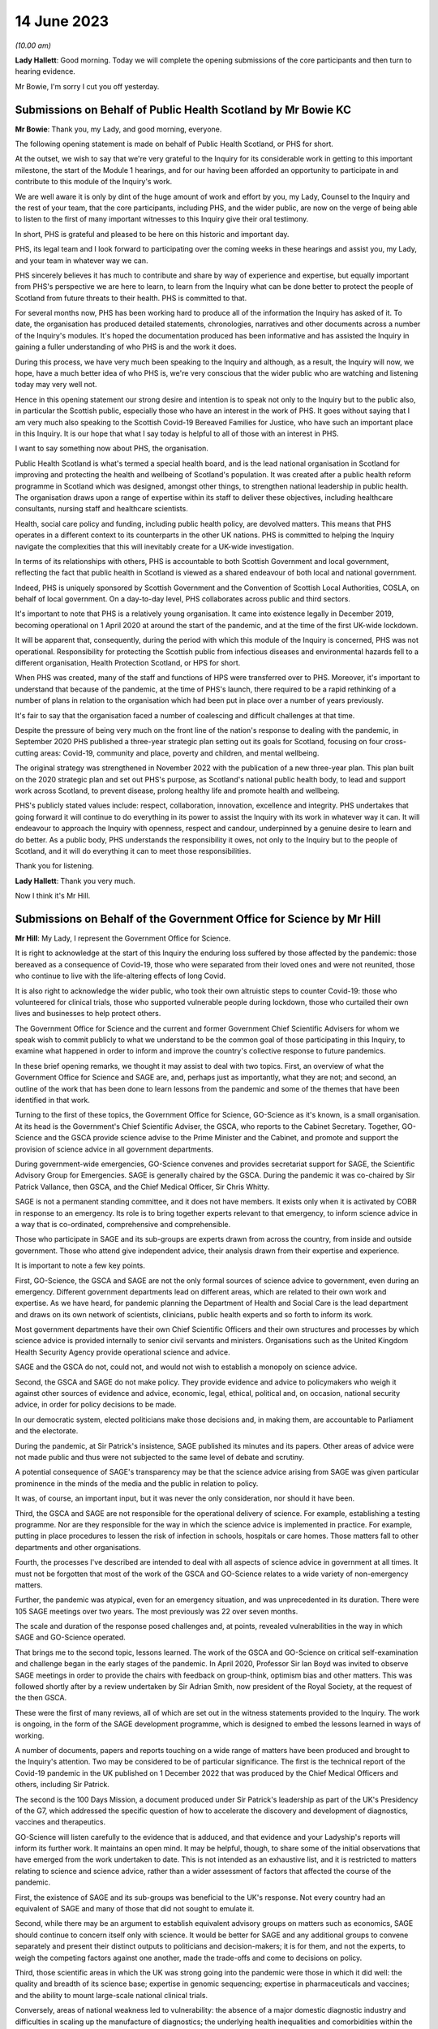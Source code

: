 14 June 2023
============

*(10.00 am)*

**Lady Hallett**: Good morning. Today we will complete the opening submissions of the core participants and then turn to hearing evidence.

Mr Bowie, I'm sorry I cut you off yesterday.

Submissions on Behalf of Public Health Scotland by Mr Bowie KC
--------------------------------------------------------------

**Mr Bowie**: Thank you, my Lady, and good morning, everyone.

The following opening statement is made on behalf of Public Health Scotland, or PHS for short.

At the outset, we wish to say that we're very grateful to the Inquiry for its considerable work in getting to this important milestone, the start of the Module 1 hearings, and for our having been afforded an opportunity to participate in and contribute to this module of the Inquiry's work.

We are well aware it is only by dint of the huge amount of work and effort by you, my Lady, Counsel to the Inquiry and the rest of your team, that the core participants, including PHS, and the wider public, are now on the verge of being able to listen to the first of many important witnesses to this Inquiry give their oral testimony.

In short, PHS is grateful and pleased to be here on this historic and important day.

PHS, its legal team and I look forward to participating over the coming weeks in these hearings and assist you, my Lady, and your team in whatever way we can.

PHS sincerely believes it has much to contribute and share by way of experience and expertise, but equally important from PHS's perspective we are here to learn, to learn from the Inquiry what can be done better to protect the people of Scotland from future threats to their health. PHS is committed to that.

For several months now, PHS has been working hard to produce all of the information the Inquiry has asked of it. To date, the organisation has produced detailed statements, chronologies, narratives and other documents across a number of the Inquiry's modules. It's hoped the documentation produced has been informative and has assisted the Inquiry in gaining a fuller understanding of who PHS is and the work it does.

During this process, we have very much been speaking to the Inquiry and although, as a result, the Inquiry will now, we hope, have a much better idea of who PHS is, we're very conscious that the wider public who are watching and listening today may very well not.

Hence in this opening statement our strong desire and intention is to speak not only to the Inquiry but to the public also, in particular the Scottish public, especially those who have an interest in the work of PHS. It goes without saying that I am very much also speaking to the Scottish Covid-19 Bereaved Families for Justice, who have such an important place in this Inquiry. It is our hope that what I say today is helpful to all of those with an interest in PHS.

I want to say something now about PHS, the organisation.

Public Health Scotland is what's termed a special health board, and is the lead national organisation in Scotland for improving and protecting the health and wellbeing of Scotland's population. It was created after a public health reform programme in Scotland which was designed, amongst other things, to strengthen national leadership in public health. The organisation draws upon a range of expertise within its staff to deliver these objectives, including healthcare consultants, nursing staff and healthcare scientists.

Health, social care policy and funding, including public health policy, are devolved matters. This means that PHS operates in a different context to its counterparts in the other UK nations. PHS is committed to helping the Inquiry navigate the complexities that this will inevitably create for a UK-wide investigation.

In terms of its relationships with others, PHS is accountable to both Scottish Government and local government, reflecting the fact that public health in Scotland is viewed as a shared endeavour of both local and national government.

Indeed, PHS is uniquely sponsored by Scottish Government and the Convention of Scottish Local Authorities, COSLA, on behalf of local government. On a day-to-day level, PHS collaborates across public and third sectors.

It's important to note that PHS is a relatively young organisation. It came into existence legally in December 2019, becoming operational on 1 April 2020 at around the start of the pandemic, and at the time of the first UK-wide lockdown.

It will be apparent that, consequently, during the period with which this module of the Inquiry is concerned, PHS was not operational. Responsibility for protecting the Scottish public from infectious diseases and environmental hazards fell to a different organisation, Health Protection Scotland, or HPS for short.

When PHS was created, many of the staff and functions of HPS were transferred over to PHS. Moreover, it's important to understand that because of the pandemic, at the time of PHS's launch, there required to be a rapid rethinking of a number of plans in relation to the organisation which had been put in place over a number of years previously.

It's fair to say that the organisation faced a number of coalescing and difficult challenges at that time.

Despite the pressure of being very much on the front line of the nation's response to dealing with the pandemic, in September 2020 PHS published a three-year strategic plan setting out its goals for Scotland, focusing on four cross-cutting areas: Covid-19, community and place, poverty and children, and mental wellbeing.

The original strategy was strengthened in November 2022 with the publication of a new three-year plan. This plan built on the 2020 strategic plan and set out PHS's purpose, as Scotland's national public health body, to lead and support work across Scotland, to prevent disease, prolong healthy life and promote health and wellbeing.

PHS's publicly stated values include: respect, collaboration, innovation, excellence and integrity. PHS undertakes that going forward it will continue to do everything in its power to assist the Inquiry with its work in whatever way it can. It will endeavour to approach the Inquiry with openness, respect and candour, underpinned by a genuine desire to learn and do better. As a public body, PHS understands the responsibility it owes, not only to the Inquiry but to the people of Scotland, and it will do everything it can to meet those responsibilities.

Thank you for listening.

**Lady Hallett**: Thank you very much.

Now I think it's Mr Hill.

Submissions on Behalf of the Government Office for Science by Mr Hill
---------------------------------------------------------------------

**Mr Hill**: My Lady, I represent the Government Office for Science.

It is right to acknowledge at the start of this Inquiry the enduring loss suffered by those affected by the pandemic: those bereaved as a consequence of Covid-19, those who were separated from their loved ones and were not reunited, those who continue to live with the life-altering effects of long Covid.

It is also right to acknowledge the wider public, who took their own altruistic steps to counter Covid-19: those who volunteered for clinical trials, those who supported vulnerable people during lockdown, those who curtailed their own lives and businesses to help protect others.

The Government Office for Science and the current and former Government Chief Scientific Advisers for whom we speak wish to commit publicly to what we understand to be the common goal of those participating in this Inquiry, to examine what happened in order to inform and improve the country's collective response to future pandemics.

In these brief opening remarks, we thought it may assist to deal with two topics. First, an overview of what the Government Office for Science and SAGE are, and, perhaps just as importantly, what they are not; and second, an outline of the work that has been done to learn lessons from the pandemic and some of the themes that have been identified in that work.

Turning to the first of these topics, the Government Office for Science, GO-Science as it's known, is a small organisation. At its head is the Government's Chief Scientific Adviser, the GSCA, who reports to the Cabinet Secretary. Together, GO-Science and the GSCA provide science advise to the Prime Minister and the Cabinet, and promote and support the provision of science advice in all government departments.

During government-wide emergencies, GO-Science convenes and provides secretariat support for SAGE, the Scientific Advisory Group for Emergencies. SAGE is generally chaired by the GSCA. During the pandemic it was co-chaired by Sir Patrick Vallance, then GSCA, and the Chief Medical Officer, Sir Chris Whitty.

SAGE is not a permanent standing committee, and it does not have members. It exists only when it is activated by COBR in response to an emergency. Its role is to bring together experts relevant to that emergency, to inform science advice in a way that is co-ordinated, comprehensive and comprehensible.

Those who participate in SAGE and its sub-groups are experts drawn from across the country, from inside and outside government. Those who attend give independent advice, their analysis drawn from their expertise and experience.

It is important to note a few key points.

First, GO-Science, the GSCA and SAGE are not the only formal sources of science advice to government, even during an emergency. Different government departments lead on different areas, which are related to their own work and expertise. As we have heard, for pandemic planning the Department of Health and Social Care is the lead department and draws on its own network of scientists, clinicians, public health experts and so forth to inform its work.

Most government departments have their own Chief Scientific Officers and their own structures and processes by which science advice is provided internally to senior civil servants and ministers. Organisations such as the United Kingdom Health Security Agency provide operational science and advice.

SAGE and the GSCA do not, could not, and would not wish to establish a monopoly on science advice.

Second, the GSCA and SAGE do not make policy. They provide evidence and advice to policymakers who weigh it against other sources of evidence and advice, economic, legal, ethical, political and, on occasion, national security advice, in order for policy decisions to be made.

In our democratic system, elected politicians make those decisions and, in making them, are accountable to Parliament and the electorate.

During the pandemic, at Sir Patrick's insistence, SAGE published its minutes and its papers. Other areas of advice were not made public and thus were not subjected to the same level of debate and scrutiny.

A potential consequence of SAGE's transparency may be that the science advice arising from SAGE was given particular prominence in the minds of the media and the public in relation to policy.

It was, of course, an important input, but it was never the only consideration, nor should it have been.

Third, the GSCA and SAGE are not responsible for the operational delivery of science. For example, establishing a testing programme. Nor are they responsible for the way in which the science advice is implemented in practice. For example, putting in place procedures to lessen the risk of infection in schools, hospitals or care homes. Those matters fall to other departments and other organisations.

Fourth, the processes I've described are intended to deal with all aspects of science advice in government at all times. It must not be forgotten that most of the work of the GSCA and GO-Science relates to a wide variety of non-emergency matters.

Further, the pandemic was atypical, even for an emergency situation, and was unprecedented in its duration. There were 105 SAGE meetings over two years. The most previously was 22 over seven months.

The scale and duration of the response posed challenges and, at points, revealed vulnerabilities in the way in which SAGE and GO-Science operated.

That brings me to the second topic, lessons learned. The work of the GSCA and GO-Science on critical self-examination and challenge began in the early stages of the pandemic. In April 2020, Professor Sir Ian Boyd was invited to observe SAGE meetings in order to provide the chairs with feedback on group-think, optimism bias and other matters. This was followed shortly after by a review undertaken by Sir Adrian Smith, now president of the Royal Society, at the request of the then GSCA.

These were the first of many reviews, all of which are set out in the witness statements provided to the Inquiry. The work is ongoing, in the form of the SAGE development programme, which is designed to embed the lessons learned in ways of working.

A number of documents, papers and reports touching on a wide range of matters have been produced and brought to the Inquiry's attention. Two may be considered to be of particular significance. The first is the technical report of the Covid-19 pandemic in the UK published on 1 December 2022 that was produced by the Chief Medical Officers and others, including Sir Patrick.

The second is the 100 Days Mission, a document produced under Sir Patrick's leadership as part of the UK's Presidency of the G7, which addressed the specific question of how to accelerate the discovery and development of diagnostics, vaccines and therapeutics.

GO-Science will listen carefully to the evidence that is adduced, and that evidence and your Ladyship's reports will inform its further work. It maintains an open mind. It may be helpful, though, to share some of the initial observations that have emerged from the work undertaken to date. This is not intended as an exhaustive list, and it is restricted to matters relating to science and science advice, rather than a wider assessment of factors that affected the course of the pandemic.

First, the existence of SAGE and its sub-groups was beneficial to the UK's response. Not every country had an equivalent of SAGE and many of those that did not sought to emulate it.

Second, while there may be an argument to establish equivalent advisory groups on matters such as economics, SAGE should continue to concern itself only with science. It would be better for SAGE and any additional groups to convene separately and present their distinct outputs to politicians and decision-makers; it is for them, and not the experts, to weigh the competing factors against one another, made the trade-offs and come to decisions on policy.

Third, those scientific areas in which the UK was strong going into the pandemic were those in which it did well: the quality and breadth of its science base; expertise in genomic sequencing; expertise in pharmaceuticals and vaccines; and the ability to mount large-scale national clinical trials.

Conversely, areas of national weakness led to vulnerability: the absence of a major domestic diagnostic industry and difficulties in scaling up the manufacture of diagnostics; the underlying health inequalities and comorbidities within the UK population; the lack of excess capacity in the NHS, even in normal times; and challenges in scaling and operations of the public health infrastructure, which raised questions about the investment made in that system in preceding years, and whether it had responded effectively to previous pandemic threats.

You have heard from others the need to address weaknesses. We agree and would add that there is also a need to maintain strengths, including advances made during the pandemic.

Fourth, and related, access to reliable and relevant data is critical in responding to a pandemic, or indeed any major emergency. Initially this was an area of weakness, data were not available or were not shared or could not be collated and analysed rapidly. This hampered advice and resulted in underinformed decisions. This weakness was addressed and data collection, usage and presentation improved markedly. A central question for this Inquiry and for society as a whole is to determine which data will be required in the event of an emergency, how they can be shared, and how to establish and maintain structures to achieve this.

Your Ladyship will see that these observations reflect the three themes of the 100 Days Mission: timely and continued investment in research and development; maintaining capacity and best practice by embedding it in everyday work; and agreeing in advance the rules of the road, for example on which data is to be shared and how.

These do not purport to be an entire answer to how to prepare for a pandemic, but they are a necessary starting point.

Finally, it would not be right to conclude without acknowledging the extraordinary efforts of the many scientists, academics and clinicians who assisted SAGE and its sub-groups. The workload was formidable and the pressure intense. They stepped forward voluntarily and at considerable cost to personal and family lives. They did so not for personal advancement or financial gain, but to help. Their work saved many lives, and the country was fortunate to be able to call upon them.

Unless I can assist further, my Lady, that's our --

**Lady Hallett**: No, you're been very helpful, thank you, Mr Hill.

Right, now I think it's Ms Scolding.

Submissions on Behalf of the Department of Health and Social Care by Ms Scolding KC
-----------------------------------------------------------------------------------

**Ms Scolding**: Good morning, my Lady. I appear together with Mr Stein KC and we represent the Department of Health and Social Care in this Inquiry.

We wish to start by expressing our heartfelt condolences and deepest sympathies to all the families who have lost loved ones to this pandemic, had their lives disrupted and who have suffered the after-effects on both their mental and physical health.

The pandemic touched every family in the nation, and in many cases brought change, losses or absences which can never be fully repaired. The department recognises that the guidance it put in place often meant that family and friends were unable to see their loved ones for long periods of time, causing profound loneliness, pain and anguish, the effects of which still endure for many today and were so powerfully reminded to us by the accounts given in the video yesterday.

In particular, people were unable to visit and comfort loved ones who were unwell or dying, and were unable to undertake the important rituals surrounding death which are so vital for catharsis and expressing a shared grief. Not being able to attend and say goodbye at a family funeral was a nightmare for so many of us. The stoicism and forbearance shown and the sacrifices made by so many will never be forgotten.

The department also wishes to thank each and every person working within its own staff, in health and social care, in hospitals, care homes and in the community, in public health bodies, in local government, in the armed forces, in charities and the voluntary sector, as well as the hundreds of thousands of family carers who sought to keep their loved ones safe at considerable cost to their own physical and mental health in very many cases. The dedication and compassion shown by these individuals at very short notice and the efforts they made to provide comfort and support were nothing short of heroic, and we salute them.

We must also thank each and every person who changed their behaviour to protect those who were most at risk of being affected by the pandemic. The advice the department gave and the measures it was required to recommend needed the consent of the population. Everyone who stayed at home, often to the detriment of their mental health, their financial health, their education and their personal and professional relationships, helped keep us all safer. Without this agreement, many more people would have lost their lives. The resilience, determination and swift response by the population made a tremendous difference. The aim of the department and those working in it was at all times to save lives, minimise serious illness and protect health and care. Particularly during the first six months of the pandemic, when less was known about the virus and its transmission, there was frequently a need to issue guidance or create policies where there were, in reality, no good options.

The department recognises the strength of feeling amongst some that certain of the decisions made by us were wrong. For example, some people feel that lockdown should have been introduced earlier and for longer. Others hold an opposite and contrary view. What the department was often faced with were a choice between a series of wholly unpalatable options, all of which were certain to have negative impacts on the citizens of the United Kingdom in one way or another. Decisions were often extremely finely balanced. Contrary decisions could rationally have been made, resulting in a very different set of outcomes. The department will not seek, during the course of this Inquiry, to say that it did everything right or that it would necessarily have made the same decisions today, in 2023, with the benefit of hindsight. We will, however, propose that it is necessary to recognise that the context of the time, particularly in respect of pandemic preparedness, was very different to what we know now, and would ask you, my Lady, not to impose what we shall call a retroscope upon decision-making.

Covid-19 has not gone away. The department and all of those providing health and social care in Britain are still fighting it, even though effective vaccines and treatments mean that its impact is very much reduced. There are new variants which require further work to be undertaken and people are still becoming ill, sometimes seriously. Those with clinical vulnerabilities are also leading more restricted lives in some cases. The after-effects of Covid are profound on the mental and physical health of the nation, as I've mentioned, and not least on those whose treatment may have been paused for other diseases and illnesses because of the pandemic.

The job of the department is to remain vigilant and to keep caring for those who require it.

I shall not, my Lady, be setting out a detailed framework of the Department of Health and Social Care, to which I have no doubt many people shall be relieved. Our role is predominantly to support ministers to help people lead more independent, healthier lives for longer. Its job is to set in place the framework so that our NHS can function and deliver exceptional healthcare to the population, and to provide care services for the most vulnerable in our society.

The organisational framework for delivering such is complex and dispersed amongst a large number of bodies in central government, in arm's length bodies related to central government, in local government, in charitable, voluntary and for-profit organisations. At the time of the pandemic, for example, there were 152 local authorities, 213 hospital trusts, 191 clinical commissioning groups, 34,000 general practitioners, and around 25,800 registered adult social care establishments, by which I mean both domiciliary, ie non-residential, and residential services.

The demands on both health and social care services have increased greatly over the past 20 years, as people live longer and breakthroughs in treatment and technology enable those with disabilities to thrive in an ever broader range of activities. Seeking to manage and provide guidance, support, equipment, services and policies during the pandemic was a Herculean task and was the greatest challenge ever faced by the NHS and the adult social care sector.

You will hear the department referring to various documents as "battleplans" or "operations" precisely because it was an all-consuming period akin to a war, and mobilisation was required in every organisation in the United Kingdom and with every person.

We approach this Inquiry with humility. We know that there are valuable lessons to be learned. We are open-minded to learn what others say about our processes and procedures both before and during the pandemic and the decisions we took.

By the end of 2020, everyone was thoroughly sick of the word "unprecedented", but that is the most accurate description of what happened. This module is dealing with the plans that were put in place in advance of that period of time. Before the pandemic started, they were regarded by various international bodies as world-leading. Some of those plans did help during the pandemic, and our evidence to this Inquiry points out where that is the case. An obvious example was the work which had been undertaken following the Ebola outbreak in 2015 to put additional money into vaccine research, and the setting up by the previous Chief Medical Officer, Dame Sally Davies, of the National Institute for Health and Care Research, which brought together and aided research funding, again enabling a vaccine to be developed quickly by the UK's scientists. Operation Cygnus, which was the exercise you heard about yesterday, undertaken in 2016, about planning for a flu pandemic, was also instrumental as it allowed the United Kingdom to have draft legislation which was then easily adapted for use during 2020.

However, the department does wish to identify areas where, in particular, it has sought to learn from what went well and also what did not go well in respect of preparedness, to enable it to prepare better for future pandemics and other catastrophic risks to the nation's health and well-being. These are best encapsulated by the following five issues.

First, we need a toolkit of capabilities which can adapt to deal with whatever public health risk emerges, rather than a fixed plan against specific threats or viruses. Plans are important, but they are only as good as the core capabilities upon which they are based. This is the case for all measures which need to be taken during pandemics. For example, the provision of scientific advice, research, surveillance and data; the development of vaccines, diagnostics, testing and therapeutics; the system of regulation of medicines and medical products; stockpiles of medicines, vaccines and other material, including PPE; the maintenance of manufacturing capacity for testing, therapeutics, PPE and other pieces of equipment and medicine which is sited within the United Kingdom; and a legislative framework to enable actions to be implemented swiftly. Areas where the UK has relative strengths performed well during this pandemic. Where there was weakness or fragility, the response was not as good.

Secondly, the underlying resilience of the health and social care system really matters, because a strong system of public health and social care is needed to fight future risks effectively. Indeed, a resilient system, limited health inequalities, and a generally healthy population will be more likely to be able to cope with shocks of any kind. Levels of core capacity for day-to-day health and care services which must be resilient need to include specialist laboratories which can be expanded to meet demand rapidly, NHS general, critical and intensive care beds, with bed occupancy levels at a sustainable level, and appropriate and safe staffing.

There is also a need for social care services both at home and in residential settings to maintain a high level of built-in resilience, for there to be a good pipeline of medical supplies and for a workforce with the experience and numbers to cope.

The underlying health of the population and health inequalities also matter in the ability of our country to respond to new health threats. For example, the increasing age profile, levels of obesity, smoking or pre-existing comorbidities.

Third, any pandemic planning must include the ability to surge and scale up quickly in the first few months. Planning for preparedness and response capability in the future must address areas which have to be prepared in advance, for example, stockpiles of antivirals, stockpiles of therapeutic measures, stockpiles of PPE, whilst we learn more about the disease and start to develop specific medical countermeasures.

Planning must also consider provision in areas where an immediate response is required, for example the ability to buy disease-specific vaccines or to establish large-scale trials very quickly. We need to consider how we cope in the first few months of a pandemic so that our resources can be mobilised effectively and scaled up to meet the country's needs.

Fourth, diagnostic surge capacity was a particular weakness in the past pandemic. The initial scientific and technical responses by way of genomic sequencing of the virus and the development of the test was good, reflecting our exceptional scientific community's hard work and collaboration. Our end position of being able to provide over 1 million tests a day was amongst the best in the world, but it was very difficult to scale up testing in the first stages of this pandemic to the number and speed required, and it was an area of significant weakness compared to our international competitors and comparators.

Fifth, pandemic preparedness in the future should take account of and be responsive to all five routes of transmission of communicable disease: respiratory, touch, oral, blood, or by vector, for example an insect.

Covid-19 and flu are both respiratory diseases. The last major pandemic within the UK was HIV, which was sexually transmitted and required a very different response, and unfortunately there is still no effective vaccine for it. We need, as Professor Van Tam infamously said, very many shots at the goal the next time round.

We must recognise that future pandemics will be unexpected and will present new challenges. We need to be prepared for the worst by maintaining the resources and core capabilities that underpin a resilient health and care system, and a healthy population, alongside contingency arrangements to scale up quickly.

The department recognises that the role of the government is not just to ensure that the UK is prepared, but also to assist other countries with pandemic preparation and support, including surveillance, therapeutics and vaccines, to limit the spread of future diseases. This is not entirely altruistic, but must be seen as part of the strategy to protect the United Kingdom.

Finally, the department is well aware that many will argue that extra resource in health and care is part of the answer to improved pandemic preparedness. It is this department's role to advise on strategies and policies to help, as I have already said, people live more independent, healthier lives for longer, and to deliver health and social care support that they need in a way which is of the highest quality, efficient and cost-effective.

It is, however, the job of the government as a whole to make and implement decisions on the level of resourcing, balanced against competing demands from other departments. In this regard, fiscal and economic resilience will always be vital to the country's ability to resource the needs of its citizens, both in ordinary life and in future crises of this nature.

In short, the department welcomes the work of this Inquiry, recognises its importance in shaping future preparedness, and in assessing the numerous decisions taken in meeting the demands of the Covid pandemic. The department is here to assist with the work of the Inquiry in whatever way we can, and the department is committed to making sure that this country is ready to face the challenges presented by any and all future diseases.

Thank you for listening.

**Lady Hallett**: Thank you very much indeed.

Mr Kinnier.

Submissions on Behalf of the Welsh Government by Mr Kinnier KC
--------------------------------------------------------------

**Mr Kinnier**: My Lady, good morning. I appear on behalf of the Welsh Government before you today.

The pandemic touched the lives of everyone, but none more so than those who lost loved ones. As was so powerfully demonstrated in yesterday's impact film, the bereaved are rightly seeking an answer to the question which lies at the heart of this module: were the governments of the United Kingdom adequately prepared for the Covid-19 pandemic?

The question is one that requires a timely answer, and it is a significant achievement of this Inquiry that Module 1 has been brought so swiftly to a hearing.

The scale of the preparation by the Inquiry team and the core participants is considerable, and it bodes well for the efficient completion of the hearings in line with the timetable you have recently announced.

As Mr Keith's opening statement illustrated, the question about the adequacy of this country's preparedness will not be a straightforward one to answer. Much turns on an assessment of structures, policies and procedures in the four nations, and although they shared some institutional arrangements and framework strategies and policies, such as the UK's 2011 pandemic influenza strategy, there were material differences between them all and their application by the devolved governments.

Much will also depend on whether the assessment contained in the UK National Risk Register that the pandemic influenza was the greatest risk confronting the country was reasonable.

In addressing the question whether the UK was adequately prepared, the Welsh Government has co-operated fully with the Inquiry and will continue to do so. Scrutiny may sometimes be difficult, even uncomfortable, but it is necessary. That is because fair but unsparing scrutiny is vital to make sure that the four nations of the United Kingdom are best prepared for any future health emergency.

The Welsh Government made clear at the outset that it would play its full part in helping and supporting the Inquiry's work. To that end, in addition to giving very significant disclosure, the Welsh Government has provided 18 statements in Module 1 alone. Five statements came from present ministers, including the First Minister of Wales, and former ministers, and 13 were given by past and present senior officials.

Their statements answer the questions that the Inquiry asked, and each and every one of the makers of those statements is ready to help your work further. Indeed, a number have been called to give oral evidence in due course.

As you know, the Welsh Government's statements address in detail the resilience and preparedness structures in Wales, the NHS in Wales, and its links to preparedness and resilience and the provision of scientific, technical and medical information in Wales. Those matters were addressed at length as well as the Inquiry's questions about what was considered to have worked well in relation to preparedness and, equally, what was thought not to have worked well. The detail of those views will surely be considered further in examination.

The Welsh Government did not wait for the Inquiry's call for evidence and hearings to examine what had worked and what did not work. Before the first wave of the pandemic started to retreat, in June 2020, the Welsh Government started critically to examine its own response and to identify recommendations for improvement.

The resulting analyses have all been disclosed to the Inquiry. Undoubtedly the conclusions of those analyses will inform Counsel to the Inquiry's examination of Welsh Government witnesses and your report in due course.

The Inquiry's work may also be assisted by the work of others who have analysed the substance of the Welsh Government's response to the pandemic. For example, Parliamentary consideration of the Welsh Government's response by the various committees of the Senedd, reviews by Welsh regulatory bodies such as Estyn, the inspectorate of training and education in Wales, Healthcare Inspectorate Wales, the Care Inspectorate Wales and the Equality and Human Rights Commission, and, finally, audit work carried out by the independent body, Audit Wales, particularly in relation to PPE.

The Inquiry will undoubtedly examine Welsh Government witnesses on the substance of the lessons learned from its responses to the pandemic and what they may say about the strengths and weaknesses of preparedness arrangements in January 2020.

One theme which emerges from the evidence is that those arrangements provided a useful foundation for the Welsh Government's response. That said, when the pandemic started, adaptability and flexibility were required of decision-makers and all those responsible for carrying out the response.

The Inquiry will examine whether the degree of adaptability and flexibility that was required could or indeed should have been reasonably anticipated before.

The Inquiry will also rightly shine a light on the extent to which detailed consideration was given to the impact of the pandemic and the response on health and other inequalities.

Although the general impact on vulnerable persons was considered, it is fair to say that more detailed work could have been done to identify the particular effect of a pandemic and its response on those with particular health or impairment issues, as well as broader socio-economic inequalities.

One important point that Mr Keith drew out yesterday is the broad question of resilience, that is to say the country's ability to respond to and to recover from a whole system emergency such as Covid-19.

It is much more than an analysis of structures, policies and procedures, although they are important. It is concerned with whether the country has invested sufficiently, both in terms of people and resources, to weather and recover from an emergency such as the pandemic.

The Welsh Government's evidence makes clear that a central element, in its view, of Wales' resilience was the policy of steadily increasing investment in the Welsh NHS in the years before 2020, and in an environment where austerity significantly limited the available funding.

That important point of context will be a significant feature in the assessment of preparedness.

Another feature of resilience was the well established and effective working relationships that had developed between the Welsh Government, local health boards and Welsh local authorities in the years before the pandemic, as was reflected in the Welsh Local Government Association's submissions yesterday afternoon.

Those good working relationships were an essential and necessary feature of effective preparedness and they greatly assisted the response to the pandemic in Wales. That too may be an issue that will be explored in due course.

The Inquiry investigation in Module 1 is rightly alive to the overarching political context in which the adequacy of preparedness will come to be assessed in the years before 2020. A significant and arguably the dominant factor of that context will be the preparations for the United Kingdom's departure from the European Union and in particular the planning for a no-deal exit.

The extent to which Brexit-related preparation and planning consumed the attention of all four governments in the UK from 2017 onwards cannot be underestimated. It is clear that Brexit preparations were the reason why the work of the UK's pandemic influenza review board was substantially paused in 2018. That said, it is also clear that preparations for a no-deal departure required both ministers and officials to consider the consequences of a whole system emergency, work which bore fruit when the pandemic struck.

My Lady, may I finally turn to the question of recommendations.

A fundamental part of this Inquiry's work is the formulation of efficient and effective recommendations that put right any deficiencies or flaws that are found to exist. The Inquiry provides an invaluable forensic context in which to identify and analyse the merits of proposed measures.

My Lady will know better than most, from her experience following the 7/7 bombings, that some proposals may, at first blush, seem attractive or indeed consistent with a perception of common sense but which, on analysis, are found to be unlikely to address the identified problem effectively, or indeed transfer the risk elsewhere, or maybe even heighten that risk.

Consideration of recommendations may not therefore be a straightforward exercise. How the Inquiry will identify and consider them will be an important feature of your work, in which the Welsh Government stands ready to help.

At this stage, one matter which the Inquiry may wish to consider is whether, and if so to what extent, intergovernmental arrangements for the sharing and commissioning of expert advice may be improved.

Some institutional reforms have already been implemented, primarily addressed at enhancing the nature and quality of intergovernmental liaison between the heads of government of the four nations.

However, the clear and consistent evidence is that Welsh Government was unable to draw more directly upon the UK Government's very considerable and comparatively greater expert scientific resources so as to better inform their own decision-making.

My Lady, in conclusion, we come before you recognising that there will be lessons to be learned in relation to preparedness. Finally, thank you for the work that you and your team have already undertaken and for the very much more substantial work that is to come. The Welsh Government will continue to assist the Inquiry in any which way it can.

**Lady Hallett**: Thank you very much indeed.

Now, I think we have Mr Mitchell for the Scottish Government.

Submissions on Behalf of the Scottish Government by Mr Mitchell KC
------------------------------------------------------------------

**Mr Mitchell**: Good morning, my Lady. I appear at these public hearings on behalf of the Scottish Government. I appear along with my juniors, Fiona Drysdale and Jennifer Nicholson-White, and we are instructed by Caroline Beattie of the Scottish Government Legal Directorate.

My theme this morning is one of commitment, commitment to the Chair, to the Inquiry process, and to the people of Scotland. That commitment is to assist and to co-operate with the Inquiry, to listen to the evidence and to learn lessons that might flow from that evidence.

Before going any further, on behalf of the Scottish Government I would like to recognise the loss suffered by the people of Scotland and the wider UK population during the pandemic.

Everyone suffered, and many thousands lost their lives. That loss is felt, understood, and acknowledged by the Scottish Government. Indeed, how could it be otherwise?

The people of Scotland are resilient, they responded to the challenges of Covid-19, and together Scotland emerged from the pandemic. Yet the cost was high. Certain sections of Scottish society suffered more than others. Legitimate questions arise as to whether the suffering needed to have been quite so great.

The continuing goal of the Scottish Government is to build a resilient Scotland that is able to protect all its citizens from risks that emerge to threaten the safety of modern day society. Therefore, let me repeat one of the commitments that I have already given: the Scottish Government comes here to listen and is eager to learn how its processes, structures and policies on preparedness could be improved.

Let me say something about Scotland's resilience system, which Mr Keith touched on briefly yesterday.

The Scottish Government has taken an approach over many years to build resilience capacity to deal with any risks faced by the country, including preparing for a pandemic. The Scottish Government approached pandemic risks in the way that it approached any risk. Often they prepared in partnership with the UK Government and other devolved administrations, on what is sometimes called a four nations basis.

It may be helpful if I take some time here to set out in brief terms the resilience system as it exists in Scotland.

In general terms, the development of resilience in Scotland has focused on consequences, not causes. In other words, an all-risks approach is adopted whereby planning can be adapted readily to fit a wide range of issues.

Within the Scottish Government there are, broadly speaking, two functions to preparedness. The first is a central managerial function. Here, a central resilience division of Scottish Government works with different branches of the government and public bodies to assess a whole range of risks, whether that be a risk of flooding or a risk of terrorism.

In the case of the assessment of a pandemic risk, there is close co-operation between the resilience divisions, the health and social care department of Scottish Government, and NHS boards. Should an incident or emergency arise, the Scottish Government Resilience Room can meet to co-ordinate and direct actions designed to respond to the incident. During the Covid-19 pandemic, the Resilience Room met on a regular basis and a frequent basis and was often chaired by either the First Minister or the Deputy First Minister.

The second function supports the development and delivery of the plans that deal with risks and emergencies. This is underpinned by the Civil Contingencies Act of 2004, of which we have already heard. That seeks to minimise disruption in the event of an emergency, and to ensure that the UK is better prepared to deal with these emergencies.

Whenever there is an emergency in Scotland, different organisations work together to tackle it. Depending on the nature of the incident this might include Police Scotland, the Scottish Fire & Rescue Service, health boards or local authorities.

These organisations form something called a "resilience partnership", which structure allows them to co-ordinate, collaborate and to share information. The structure which supports multi-agency co-ordination is the regional resilience partnership. There are three regional resilience partnerships, in the north, in the east and in the west of Scotland. Within each regional partnership sits several local resilience partnerships, the composition of which are determined by the regional partnerships. The regional partnerships and the local partnerships bring together all the relevant organisations in an area to develop an effective approach in dealing with emergencies.

Also supporting the second function of development and delivery is the Scottish Resilience Partnership. This is a core group of the most senior statutory responders and key resilience partners. The group acts as a strategic policy forum for resilience issues, providing assurance to ministers that statutory responders and key resilience partners are aware of any significant resilience gaps and priorities, and that they are addressing these. It provides advice to the resilience community on how best to ensure that Scotland is prepared to respond effectively to major emergencies.

The Scottish Government and statutory responders have long acknowledged and valued the contribution to national resilience that is made by the wide range of bodies in the third sector, the private sector, and community groups which activate in response to emergency events.

To support collective discussion around the all-risks approach to preparedness and response arrangements, the Scottish Government hosts regular meetings of the voluntary sector resilience partnership. This partnership brings these parties together to build connections, relationships and an understanding of each other's capacity and capabilities to enable better planning and co-ordination around emergency response arrangements.

In this way, and assisted by Scottish Government guidance contained in a series of documents entitled "Preparing Scotland: Scottish Guidance on Resilience", which was published from 2016, organisations within Scotland are able to plan for emergencies at a local and regional level. This is, in fact, a simple and easily understood structure. It was within this structure that pandemic preparations were made.

With mention of pandemic preparation, it may be useful for interested observers to know a little about the Scottish Government's preparation for a pandemic.

The Scottish Government's approach to pandemic planning was guided by three things: firstly, advice from scientists and experts from the UK and the World Health Organisation; secondly, by best practice; and thirdly, by prior experience.

Preparations were, again, made at a national, regional and local level. Some preparations were also made at a four nations level, thus, for example, the Scottish Government collaborated in the development of the UK Influenza Pandemic Preparedness Strategy from 2011, of which we have heard already.

This document provided background information and gave guidance to organisations for developing plans. Further, close links existed and continue to exist between the Chief Medical Officer for Scotland and the Chief Medical Officer for the other nations, thereby allowing the exchange of information on pandemic risk. In addition, Scottish officials participated in a UK government-led pandemic readiness flu board.

Turning to plans made at a Scottish national, regional and local level, the Scottish risk assessment published in 2018, which we have also heard of, supplements the UK national risk assessment. It identified and analysed ten actual risks facing Scotland, including pandemic influenza, which was identified as having a high likelihood of occurring. The risk assessment provided a means by which local and regional organisations could prepare and respond to the risks identified.

In 2017, the Scottish Government established its own pandemic flu preparedness board designed to drive forward particular aspects of pandemic preparation in Scotland, often on devolved matters.

The Scottish Government participated in a UK-wide pandemic influenza exercise, Exercise Cygnus, in 2016. In 2015, it ran its own Scottish-wide pandemic influenza exercise called Exercise Silver Swan, and in 2018 Exercise Iris assessed NHS Scotland's response to a suspected outbreak of Middle East Respiratory Syndrome.

The combined effect of these and other preparations was that across Scotland the Scottish Government, together with organisations from health boards to local authorities, had in place influenza pandemic preparedness plans.

Now, of course it has to be recognised that such plans were not an exact match for a coronavirus pandemic. However, many of their features could be adapted, and the lessons learned while preparing for an influenza pandemic were of great benefit when responding to the Covid-19 pandemic.

It should also be recognised that for much of this period the Scottish Government had to make budgetary decisions within a climate of austerity and with many other competing demands on the public purse from across different policy areas of government and the Scottish Parliament.

Further, in 2018 and 2019, pandemic preparations had to compete with preparations for a possible no-deal departure from the EU for the attention of experienced resilience personnel.

Before leaving this topic I should mention two measures that helped greatly with management of the pandemic. The first is the reform of public health structures. In April 2020 a series of reviews, co-led by the Scottish Government and the Convention of Scottish Local Authorities, or COSLA, culminated in the establishment of Public Health Scotland, and we heard first thing this morning from Mr Bowie, who represents Public Health Scotland. This unique body brought under one roof responsibility for the collection of health-related data, the thinking to address society's health issues, and the making of improvements to the health system.

Jointly accountable to the Scottish Government and COSLA, the result was a single authoritative source of information and advice, a one-stop shop, if you will, that public and private sector leaders could call upon. This was invaluable during the Covid-19 pandemic.

The second measure that I should mention was a series of protocols for the management of public health incidents including infectious diseases. First published in 2003 and updated thereafter, the Management of Public Health Incidents: Guidance on the Roles and Responsibilities of NHS led Incident Management Teams contained information that NHS boards and local authorities could use when preparing for or in response to a public health or environmental event or incident.

These were well established protocols that were of great practical benefit during the pandemic.

In summary, therefore, my Lady, the Scottish Government has incrementally built on its pandemic resilience capability over many years. It has thought carefully about potential risks and has prepared to the best of its ability. But, of course, the devastating effect of the Covid-19 pandemic has shown that there are many lessons to be learned and improvements that can be made. The Scottish Government has already taken steps to address this, in part through the setting up of the Standing Committee on Pandemic Preparedness. This is an advisory group bringing together scientists and technical experts to advise the Scottish Government preparing for future risks from pandemics.

Yet it is not only in the field of science where improvements can be made. The pandemic revealed in stark terms that a healthy and prepared nation is one where inequalities are not tolerated. The eradication of inequalities in health and social care and the building of a healthier Scotland has been a priority for the Scottish Government for several years now.

The Christie Commission on the Future Delivery of Public Services, from 2011, the Public Bodies (Joint working) (Scotland) Act 2014, and the Review of Public Health in Scotland: Strengthening the Function and re-focusing action for a healthier Scotland, from 2015, are all evidence of the Scottish Government's commitment in this area.

Yet more remains to be done. We would submit that the candour displayed in the witness statements which have been produced to the Inquiry on behalf of the Scottish government are testament to the Scottish Government's willingness to listen, to learn and to adapt.

The Scottish Government is grateful to my Lady for the opportunity to make this opening statement. It has been a necessarily brief and high-level overview of the resilience system in Scotland and the pandemic preparation that took place. We hope it has been of assistance to the Inquiry, but we also hope that to those listening and watching the Inquiry process it has provided some insight into some areas that they may not have heretofore known about.

My team and I hope that we can be of assistance to my Lady and to her team in the weeks to come. Thank you.

**Lady Hallett**: Thank you very much indeed.

We'll break now. I shall return at 11.20.

*(11.05 am)*

*(A short break)*

*(11.20 am)*

**Lady Hallett**: Right, now we have Mr Sharpe.

Submissions on Behalf of the Executive Office Northern Ireland by Mr Sharpe KC
------------------------------------------------------------------------------

**Mr Sharpe**: Good morning, my Lady.

I'm afraid I'm hidden from direct vision by the pillar on your left, but I can assure you that I am present and here.

**Lady Hallett**: I thought we were going to try to make sure that those who speak weren't behind a pillar, Mr Sharpe, I'm sorry.

**Mr Keith**: My Lady, I think that really is beyond unfairness.

Would you like to move?

**Mr Sharpe**: Perhaps I can move across, yes.

*(Pause)*

**Lady Hallett**: I knew from the outset these pillars were going to be a problem.

*(Pause)*

**Lady Hallett**: Right, now you need to make sure you've got a microphone. Yes.

*(Pause)*

**Mr Sharpe**: Thank you very much for all of the assistance offered by my colleagues.

My Lady, thank you for this opportunity to address the Inquiry and all those who have been touched by the tragedy of the UK Covid-19 pandemic.

I represent the Executive Office, which I will also refer to as the TEO. One of the nine government departments in Northern Ireland, TEO supports the Northern Ireland Executive, which is made up of five different political parties in a mandatory coalition. Each of the nine departments are independent, and matters only come to the Executive for decision-making if they are significant, controversial or cross-cutting.

The model of devolution in Northern Ireland is radically different to others in the UK or, indeed, Westminster.

The remit of the Executive Office is to contribute to and oversee the co-ordination of executive policies and programmes in order to improve the economic, social and environmental well-being of the population.

Within this remit, TEO has policy responsibility for civil contingency planning matters, specifically for the co-ordination of civil contingencies and emergency planning, including the wider consequences of disease outbreaks, as in this catastrophic case.

The First Minister and deputy First Minister are joint ministerial heads of the Executive Office. They are accountable to the Northern Ireland Assembly for their policies and programmes, and for the activities of the department, including its arm's length bodies.

All civil servants in the Executive Office operate under their direction and control in discharge of their functions.

The Head of the Northern Ireland Civil Service, also referred to as HOCS, was the Permanent Secretary to the Executive Office during the period under investigation in this module. In June 2021, the Northern Ireland Civil Service created a new Permanent Secretary role within the TEO to lead the policy agenda and delivery. Dr Denis McMahon was appointed as Permanent Secretary on 26 July 2021.

My Lady, we will hear from Dr McMahon in due course during this module.

During the response period the Head of the Civil Service chaired the Civil Contingencies Group, or CCG. The CCG is the principal preparedness body for the public sector in Northern Ireland.

The one thing that is important to note, my Lady, is that you will have seen that there were no ministers in government in Northern Ireland between 16 January 2017 and 11 January 2020. The Executive Office performed its functions during that period within the constitutional confines that applied. In this respect, my client was acutely aware of the importance placed by the Inquiry on the question of any impact of the absence of an Executive in that period.

The ministers returned to office on 11 January 2020, and the Minister of Health attending the first COBR meeting on 29 January 2020. Clauses for the inclusion in the Coronavirus Act were discussed at the Executive meeting on 17 February 2020. There was a special CCG Covid-19 officials meeting on 20 February 2020, and advice went to ministers on 3 March 2020 setting out the command, control and communications -- or C3 -- arrangements that would apply.

It's also relevant to mention EU exit. TEO has also noted the evidence provided in terms of EU exit and the interest of the Inquiry in this issue. The EU exit arrangements, including Operation Yellowhammer, had a number of very significant impacts on contingency planning arrangements across the UK. Given the unique circumstances which applied to Northern Ireland and the political sensitivities, the effects were more pronounced.

Austerity. The impact of austerity has also been raised in the evidence to date. This is an important aspect of the Inquiry which can help to set the context for TEO's evidence, specifically in terms of reduced staffing in the Northern Ireland Civil Service and also in terms of wider public service sustainability.

The Executive Office is determined that the knowledge, recommendations and lessons identified by this Inquiry will be treated with the utmost seriousness and importance. TEO can guarantee you and those who have suffered such profound loss that the department will not be found wanting in responding to and comprehensively addressing changes recommended by the Inquiry.

The written evidence from the families of the bereaved has had a striking effect upon all who have heard it, not least TEO's team charged with preparing for the contribution to this hugely important Inquiry. Further, the Module 1 impact film demonstrates the depth of loss for people who were touched by the Covid-19 pandemic. It is impossible to view the film and not be moved.

The Inquiry's role in highlighting the perspective and lived experience of the victims of the pandemic as well as the experiences of all those involved is crucial. There is no substitute for this. We thank you and your team for the extent to which you have conveyed that moving experience.

The modular approach, as well as the Chair's commitment to produce reports on each module, means that TEO can apply lessons from those as soon as possible. This means, in practice: identifying and learning from the best practice, mistakes and systemic issues that emerged during the pandemic; demonstrating the importance of good governance in support of decision-making, particularly when decisions have such a crucial role in promoting the well-being of the people who TEO serves; engaging directly with people across all of society, including the equality groupings to ensure their needs are incorporated into future plans; and simplifying organisational design, leadership and delivery of high quality public services for everyone.

This week marks the outward commencement of your investigation, my Lady, to understand exactly what happened, when it happened and why it happened. The Covid-19 pandemic has had and continues to have such a profound effect upon society in so many ways. Those affected must be given truthful answers to the questions they have asked since the earliest days in March 2020.

Those whose lives were irreparably damaged by the pandemic will rightly wish to know how future contingency planning in Northern Ireland can be designed to avoid any future failures.

We share that quest to learn and will not be afraid to acknowledge when it is clear that government could have done better.

My Lady, those are my opening comments, and I'm very grateful for you listening to them.

**Lady Hallett**: Thank you very much indeed, Mr Sharpe.

Mr Strachan, sorry you have had to wait so long.

Submissions on Behalf of the Cabinet Office by Mr Strachan KC
-------------------------------------------------------------

**Mr Strachan**: Good morning, my Lady. I appear on behalf of the Cabinet Office today with Mr Harland, who sits to my right.

My Lady, the Cabinet Office would like to start by expressing its deepest sympathy to all those who lost loved ones during the Covid-19 pandemic. It acknowledges the huge personal sacrifices which were made by families across the country and the dignity and bravery of all those who continue to live with the effects of Covid-19.

The Cabinet Office pays tribute to the efforts and courage of public servants and all those who played a role in the response to the pandemic, from those on the front-line of health and social care to the scientists who worked on the vaccine and all those across society who kept the country running.

The impacts of the pandemic went far beyond the many whose health suffered directly. The virus and the measures taken in response affected the economy and society profoundly. This Inquiry will rightly focus on Covid-19's profound effect on the United Kingdom, but it is right to remember that this was a global pandemic. It affected the lives of everyone. No country was left untouched, and each government had to make extremely difficult choices in mitigating the suffering and hardship caused to its citizens.

The UK Government established this independent public inquiry under the Inquiries Act 2005 to provide the United Kingdom with what may be the most ambitious inquiry into Covid-19 undertaken worldwide. As the former Prime Minister stated when announcing the Inquiry, it is essential the government's actions, its structures, processes and judgments are examined rigorously, candidly and objectively, so every possible lesson from this terrible global event as it affected the United Kingdom is learned and remembered.

To prepare properly for a future pandemic of this kind, such reflection and learning is essential, and it will build on the scrutiny that the government has received through Parliamentary inquiries and the National Audit Office.

My Lady, the pandemic was the biggest peacetime crisis our country faced in decades. Its consequences will be felt for decades to come. But it's important to recognise the many sacrifices that have been and will continue to be made across our country as a result of this virus, and although the pandemic had profound consequences for all, its enduring impact on individuals, families, communities and groups will vary significantly, and the Cabinet Office welcomes the Inquiry's role in considering the different impacts on all parts of our society, including those with protected characteristics under the Equality Act of 2010.

Thanks largely to the vaccines, Covid-19 has now been brought under control, though the pandemic placed huge strain on our public services and we are still, as individuals and as a society, dealing with the longer term consequences. The government is seeking to address those consequences, for example supporting those with long Covid, including funding research to understand better its causes, symptoms and treatment, and putting in place the elective care recovery plan to tackle the Covid-19 backlog in the NHS.

The government is also taking actions to improve the UK's resilience, as set out in the UK Government Resilience Framework.

The Cabinet Office welcomes the role of the Inquiry in investigating the response of the Cabinet Office, as well as all other relevant government departments, to this crisis. The Inquiry should help us all understand what went well, and what did not, so as to improve the response should a pandemic threaten our country again.

There will be much to learn from scrutinising, with the full benefit of hindsight, what happened, first in terms of preparation and then by examining the response to the breadth and scale of the crisis created by Covid-19. Lessons can and must be learned. For a global event of this kind, it will certainly be the case that things could or should have been done differently. The Cabinet Office's overriding aim is to learn all the lessons it can from such scrutiny and to make changes where appropriate to improve this country's resilience against such events in the future. Both history and science sadly tell us all of the need to prepare for future challenges to come. This Inquiry offers us the chance to face them with an open mind and the best information possible.

The Cabinet Office therefore remains steadfast in its dedication to supporting the Inquiry in its vital work.

In response to the Inquiry's requests for information in relation to Module 1, which, as Mr Keith has identified, concern the period dating back to 2009, the Cabinet Office has provided eight corporate statements from senior officials currently working in key positions in the Cabinet Office. In addition, the Cabinet Office has supported nine witnesses to provide Module 1 witness statements in their personal capacities, in which they set out their own views, reflections and suggestions for improvement in light of the requests from the Inquiry to do so.

These include the former Prime Minister David Cameron, Cabinet ministers, former heads of the civil service, and a number of these witnesses will assist the Inquiry by giving oral evidence during the forthcoming hearings.

The findings of your Inquiry will enable the country to be better prepared for any future pandemic and the Cabinet Office is keen to use its conclusions to build and improve upon the changes it's already implemented to enhance crisis management structures.

The Cabinet Office recognises that continuous learning is vital to maintain effective resilience.

The remainder of my opening statement covers just two main areas. First, the role of the Cabinet Office at the centre of government, as Mr Keith has referred to in his opening remarks; and second, a high level summary of the learning of lessons which the Cabinet Office has carried out so far and the actions it is already taking forward to enhance resilience for the future.

So, first, if I may, just something on the role of the Cabinet Office.

The Cabinet Office is a ministerial department of His Majesty's Government. Its ministers currently include, among others, the Prime Minister, the Deputy Prime Minister and The Chancellor of the Duchy of Lancaster and the Minister for the Cabinet Office.

The Cabinet Office is responsible for providing support to the Prime Minister and the Cabinet, and to ensure the government works together to deliver for the people of the United Kingdom.

The Cabinet Office has a broad and fluid remit. Its key responsibilities include supporting collective government decision-making through the Cabinet and the Committee system, as you have heard, supporting national security, and co-ordinating the government's response to crises, and promoting efficiency and reform across government, and monitoring and driving the delivery of priorities by other departments.

As such the Cabinet Office has a unique role in government which shifts in focus over time in response to priorities and challenges as they evolve. Within the Cabinet secretariat, for example, the Cabinet Office houses teams that co-ordinate policy, manage decision-making and look at issues that affect the whole of government or do not sit neatly within any individual department.

A range of cross-government functions are based in the Cabinet Office. The cross-government functions, also comprising multiple agencies and public bodies, support departments and civil servants across government to be professional, capable and efficient, delivering strong value for money for taxpayers, mitigating and managing risks to operations and ultimately helping departments deliver what ministers want.

One such function is the government commercial function, which includes the Crown Commercial Service. The Equality Hub was created within the Cabinet Office in September 2020, when the Race Disparity Unit, Disability Unit and the Government Equalities Office were brought together. The Social Mobility Commission secretariat joined the Equality Hub in April 2021, and the Cabinet Office has overall responsibility for the budget and resourcing of the Equality Hub. This is discharged in agreement with the Minister for Women and Equalities. All of the ministers with equality responsibility sit outside the Cabinet Office, and each has policy responsibility and decision-making authority on their specific equality issues.

Whilst it's grown in recent years with changes in the machinery of government, at around 7,000 full-time equivalent staff, the Cabinet Office is smaller than some of the departments with large scale delivery responsibilities. Since its work is not orientated towards tackling one individual issue or risk, its structure and resourcing model adapt as needed.

Turning briefly to Cabinet government. In general the vast majority of decisions in government are made within individual departments, but some decisions, such as where the subject matter affects multiple departments, need to be made collectively at Cabinet or at Cabinet committee, either at a meeting or through what is referred to as a write-round to a Cabinet committee.

The Prime Minister of the day, with the advice of the Cabinet Secretary, decides the overall structure of the Cabinet committee system and there are broad principles and protocols set down in the Cabinet manual, but there is no definitive list of decisions which must be taken by collective agreement.

The Cabinet Office Briefing Room -- or COBR -- committee is the mechanism for managing the central response to major emergencies which have international, national or multiregional impact and are of a scale and complexity to require central government co-ordination.

Consistent with its need to provide an adaptive response, depending on the emergency, there is no fixed membership of COBR. In general, the chair will be the Secretary of State of the government department with lead responsibility for the issue being considered. However, with reference to some of the comments already made about the role of the lead government department, and also that of flexibility, it's also important to note that invitees will generally include representatives from those departments or regions affected by the crisis under discussion, as appropriate.

As to the framework for emergency preparedness in the United Kingdom, risks are managed by systems in which departments and organisations from the public, private and voluntary sectors work together at the local, regional and national level.

The principal role of the Cabinet Office with regards to emergency preparedness is to set and operate the overarching framework for risk assessment, preparedness, response and recovery. The framework is founded in the Civil Contingencies Act of 2004, to which reference has already been made, and the Inquiry will be considering. This sets out, among other things, the role of local resilience forums as a mechanism for co-ordinating local emergency preparedness. The framework has evolved through time with associated regulations and guidance, which is also shaped by other relevant legislation such as the Equality Act of 2010.

The Cabinet Office carries out a wide range of activities aimed at understanding and enhancing preparedness for emergencies across the board, and this is underpinned by an assessment framework encompassing the most serious national risks facing the United Kingdom.

Mr Keith has referred to that part of the framework which includes the National Security Risk Assessment, the published National Risk Register and, prior to its amalgamation with the National Security Risk Assessment in 2019, the National Risk Assessment processes.

The National Security Risk Assessment is the government's main tool for identifying and assessing the most serious risks facing the United Kingdom or its interests overseas over a multi-year period. As will no doubt be appreciated, the National Security Risk Assessment cannot anticipate every possible risk that might occur across the United Kingdom, but instead brings together groups of risks of a similar nature in order to facilitate the planning required to respond to those risks.

The risks included in the National Security Risk Assessment are proposed by lead government departments based on their own expert internal advice. The National Security Risk Assessment process also includes panels of experts assessing the risks. The assessment is published and is subject to public scientific scrutiny. It underpins the development of national resilience planning assumptions. These set out the common consequences of the National Security Risk Assessment risks, and these are then shared with local and national responders to assist them in their planning to deal with the major national as well as more localised emergencies.

The focus on these common consequences rather than solely on specific risks is indeed intended to enable a flexible response to the widest range of scenarios.

The National Security Risk Assessment is periodically reviewed. Reference has been made to the fact that specific risks and capabilities that are identified in the National Security Risk Assessment, or the national risk assessments, are managed -- the way they're managed by lead departments. They are influenced by the broader strategic context for that department, such as related policy programmes, spending decisions and international factors. Lead departments carry out cross-government co-ordination, chairing meetings as appropriate as needed to deliver their responsibilities.

Other government departments also prepare for risks that the National Security Risk Assessment process has flagged up and attend preparation meetings.

My Lady, the Cabinet Office does not audit other government departments in this sphere, but the Cabinet Office did carry out work which was intended to inform other bodies of their capabilities and to enhance preparedness planning.

This has included work, I don't think referred to as yet, such as: resilience capabilities surveys, which were responded to by the local resilience forums; the Resilience Capabilities Programme, which sought to assess how certain workstreams were being prepared for; sector security and resilience plans, which allowed lead government departments to set out their approach to the resilience of their critical national infrastructure; and a National Resilience Standards, which were intended to allow local resilience forums and others to benchmark their works against a consensus view of good and leading practice.

Where potential impacts are sufficiently severe or wide-ranging across departmental responsibilities, the Cabinet Office may convene and co-ordinate across government, and that might include co-chairing official boards with the lead department to help ensure that wider system impacts are considered.

The pattern and intensity by which Cabinet Office supports lead departments with their planning for specific risks varies by risk and through time, and, as is typical for the centre of government, ministers and senior officials will have to decide what level of support they should provide to other government departments, based on what's known about the capabilities of that department, what needs other departments have, and the resources that central government can commit.

The latter is informed by overall resourcing decisions and the landscape of emergencies and contingencies that the government is tackling at any one time.

The Cabinet Office also has its own role in leading certain aspects of a response, if one is required, for example organising COBR.

While it can never be optimally positioned to respond to one individual risk, the Cabinet Office has channelled resources to meet specific emerging needs, and, over the time period with which Module 1 is concerned, the most pressing risks at any one time ranged from civil contingencies to national security threats, and wide-ranging policy and operational challenges.

In the period immediately preceding Covid-19 pandemic, the dedicated team on the UK's exit from the European Union was the biggest single formation in the Cabinet Office. In 2020, those resources were re-assigned to Covid-19 as the pandemic emerged, and by the end of that year the Covid-19 taskforce had more than 300 people in it.

This taskforce was wound down in the spring of 2022, after emerging from the pandemic, and the focus moved on to Russia's invasion of Ukraine.

In terms of devolution, the government works closely with the devolved administrations to promote effective emergency planning and response that is as far as possible aligned across the United Kingdom whilst respecting devolved choices.

Turning to the Cabinet Office's role in pandemic preparedness during the Module 1 timeframe, the work undertaken by the Cabinet Office in respect of pandemic preparedness is described in detail in the witness statements already provided to the Inquiry, and as I've already described, the Cabinet Office co-ordinated the risk assessment process with input from lead government departments. Pandemic influenza was identified as the top risk throughout the relevant period. New and emerging infectious diseases were also included in the risk assessments and registers, and throughout the relevant period, health sector preparedness was managed by the Department of Health and Social Care.

Beyond the Module 1 period, but noted here for completeness, in July 2021 the Department of Health and Social Care and the Cabinet Office jointly established the Pandemic Diseases Capabilities Board to enhance the cross-government and cross United Kingdom approach to preparing for a broader range of pandemics, including but not limited to pandemic influenza.

If I may turn to lessons learned and actions taken to improve preparedness, I've already noted that the government set up this Inquiry to conduct a thorough and objective assessment of its handling of the Covid-19 pandemic, with the aim, ultimate aim, of ensuring that all of the available lessons are brought to light, so the country is better prepared when the next pandemic hits.

Covid-19 developed quickly from an acute emerging threat to a pandemic requiring the whole of government to respond to a chronic challenge, and the Cabinet Office will support the Inquiry to capture every lesson for our emergency frameworks and pandemic preparedness, including both where we need to build on existing strengths or address weaknesses in the United Kingdom's response.

But the government has sought to learn and improve throughout the course of the pandemic in real time. The Cabinet Office has also commissioned a number of reviews and made a range of changes to improve resilience and preparedness more broadly, with further improvements in train. As I'll briefly explain, continuous learning and improvement are an in-built and vital part of the United Kingdom's resilience mechanisms.

In terms of formal reviews, beyond the crisis, whilst respecting the Inquiry's process and without prejudice to the Inquiry's own conclusions, the Cabinet Office has carried out formal reviews in respect of resilience and preparedness, including the following:

First, the Boardman review of Cabinet Office communications procurement, which reported in December 2020, considering the preliminary results of a fact-finding exercise into the award of contracts for Covid-19 communications services made by the Cabinet Office in March 2020. It made three recommendations in relation to existing procurement policy and legislation, 13 recommendations in relation to Cabinet Office processes and governance, and 12 recommendations in relation to conflicts of interest and bias. The Cabinet Office accepted all of these recommendations.

Second, in January 2021, the Civil Contingencies Secretariat commissioned the Royal Academy of Engineering to undertake an independent external review of the National Security Risk Assessment methodology.

The Royal Academy of Engineering was asked to address a number of priority questions focused on scenarios, concurrent and compound risks and interdependencies, assessment timescales and cross-cutting issues such as data, expert input and diversity and inclusion.

It was also asked to deliver evidence-based practical and implementable recommendations for improvement, and its report "Building Resilience" was published on 21 April 2023, and the Royal Academy of Engineering's review was conducted alongside an internal review by the Civil Contingencies Secretariat, and the Royal Academy of Engineering's review made 13 final recommendations and the Cabinet Office accepted and has or is implementing the majority of these.

Thirdly, the Boardman Review of Government Procurement ... Covid-19, which reported on 7 May 2021, covered five key parts of the government procurement in response to the pandemic, and identified lessons to be learned for future procurement, and it made 28 recommendations which the government has accepted, and implementation of these has mostly been completed and has been subject to review by the Government Internal Audit Agency.

Fourth, in June 2021, the National Security Adviser commissioned a review into crisis capabilities in government, which reported in February 2022, and that review drew on lessons learned from recent crises, including Covid-19, and aimed to provide an examination of central government's approach to crises, and that made 23 final recommendations, which the Cabinet Office has accepted in full and has implemented them or is in the process of doing so.

The Cabinet Office has also contributed to other third party reviews and publications in respect of lessons to be learned from the pandemic, and general resilience arrangements, including those conducted or submitted to Parliament, which sit outside the scope of this Inquiry. And more widely the Cabinet Office's role is shaped by other significant government reviews such as the 2021 Integrated Review of Security, Defence, Development and Foreign Policy.

As to actions to improve preparedness, as a result of these reviews and publications, as well as internal lessons exercises, the Cabinet Office has already made significant changes to the way government deals with resilience and crisis management. Amongst other things, the Crisis Capabilities Review recommended that a new permanent Cabinet Office crisis team should be established, with its responsibilities to include owning and implementing plans for scaling up central government's response in the face of major crises.

Following this, the Civil Contingencies Secretariat was split into two: the COBR unit now focuses on the government's response to emergencies, and the Resilience Directorate has been established to lead on longer term resilience issues.

The pandemic exposed a need for a material improvement in how government generates and interrogates data to support decision-making in a crisis, and as a result the National Situation Centre, based in the Cabinet Office, was established and became operational in October 2021, and it now serves as a focal point for data and an analysis in emergencies.

COBR facilities themselves have been modernised and upgraded, including new physical office space and improved information and communication technology provision.

The Cabinet Office has established the UK Resilience Forum, which met for the first time in July 2021, bringing together national, regional and local government, private and voluntary sectors and other interested parties, to improve communication and collaboration on risk and help align emergency preparedness activity.

In 2022, the Cabinet Office published the findings and recommendations from its review of the Civil Contingencies Act, and also promulgated a new version of the National Security Risk Assessment.

My Lady, the government published its new resilience framework on 19 December 2022, and the development and publication of that was a key commitment made in the integrated review, and it was prepared following a public consultation, with input from across central government, the devolved administrations, local government, the private and third sectors, and of course the public.

It sets out the United Kingdom Government's plans to strengthen resilience to 2030, and the measures set out in the resilience framework include, first of all:

"Delivering a new UK Resilience Academy [built out from the Emergency Planning College] making world class professional training available to all that need it."

Secondly, the creation of a new Head of Resilience position, responsible for guiding best practice, encouraging adherence to best practice and setting guidance.

Thirdly, introducing an annual statement to Parliament on civil contingencies risks and the United Kingdom Government's performance on resilience.

Fourthly, clarifying United Kingdom Government roles and responsibilities for each National Security Risk Assessment risk.

Fifthly, growing the UK Government's pool of advisory groups of experts to inform risk planning and provide external challenge.

Sixthly, strengthening local resilience forums in England.

Seventh, building private sector resilience by providing guidance on risk in order to help the businesses to meet new standards on resilience.

Eight, continuing to deepen and strengthen the government's relationships with the voluntary and community sector in England so as to better understand and integrate their capabilities at the local and national levels.

Nine, developing a measure for social vulnerability as an indicator of socio-economic resilience, and how risk impacts across communities and vulnerable groups in order to inform decision-making.

Ten, updating guidance with local responders, the voluntary and community sector, and communities to support them working with vulnerable groups.

Eleventh, conducting an annual survey of public perceptions of risk, resilience and preparedness.

And, twelfth, establishing a comprehensive national exercising programme focused on priority National Security Risk Assessment risks to test key capabilities and provide a stronger framework to capture and track lessons learned identified across government.

Alongside the publication of the resilience framework, the Prime Minister formed a subcommittee of the National Security Council chaired by the Deputy Prime Minister specifically to consider matters relating to the United Kingdom's resilience.

The government recognises there is always work to be done to ensure that the United Kingdom is well prepared for future crises, and to this end the Cabinet Office will listen carefully to the evidence and contributions from other core participants in Module 1, and looks forward to the Inquiry's report and recommendations in due course.

Thank you very much.

**Lady Hallett**: Thank you, Mr Strachan.

I gather I mispronounced your name, please forgive me. You're not the first and I fear you may not be the last. So, please, anybody, if I do mispronounce your name, please tell me. I won't be at all offended. On the contrary, I would welcome being corrected. So thank you very much.

**Mr Strachan**: Not at all, my Lady, I've got used to answering to both pronunciations.

**Lady Hallett**: I can imagine, yes!

Right, that completes the submissions of the core participants.

Mr Keith.

**Mr Keith**: Well, my Lady, ahead of schedule, may I please call Professor Jimmy Whitworth and Dr Charlotte Hammer to give evidence.

Professor Jimmy Whitworth and Dr Charlotte Hammer
-------------------------------------------------

*PROFESSOR JIMMY WHITWORTH (sworn).*

*DR CHARLOTTE HAMMER (affirmed).*

Questions From Lead Counsel to the Inquiry
^^^^^^^^^^^^^^^^^^^^^^^^^^^^^^^^^^^^^^^^^^

**Mr Keith**: Good morning, Professor Whitworth and Dr Hammer, thank you very much for the preparation of your joint report.

As you give evidence, could I please ask you to keep your voices up. It's important that what you say is recorded, and more important perhaps still that everybody in the room can hear what you have to say.

If you don't understand a question, please ask me to repeat it.

There will be a break at lunchtime, there may be an afternoon break if we're still going, but if you need anything or you need a break, will you please let us know.

You have prepared a joint report.

Could we please have it on the screen. INQ000196611.

On page 2 of that report, you've both signed it. Professor Whitworth on 5 June, Dr Hammer on 2 June.

You have both confirmed, is this right, that the report is your own work, the facts are within your own knowledge, and you believe anything else which relates to your report on which you have relied, and you understand your duty to this Inquiry to provide independent evidence, and no doubt you will seek to comply with that duty.

My Lady, may I ask for your permission for the report to be published?

**Lady Hallett**: Certainly.

**Mr Keith**: Professor Whitworth and Dr Hammer, I'm going to put general questions. They're not directly related to one or other of you. Please decide amongst yourselves who will answer the question based upon your specialities and what I understand to be your consideration in advance of the areas about which I'm going to ask you.

Your report, and your own expertise, concerns biosecurity. Could one of you please tell the Inquiry in very general terms what biosecurity is concerned with?

**Dr Hammer**: Yes, I will take that. Thank you, Mr Keith.

So, in very general terms, biosecurity are those questions that relate to the biological security safety of populations, individuals and societies. So these are things like outbreaks, so outbreaks of infectious diseases, for example, going all the way to pandemics, as we are discussing today. These are also things related to biological terrorism and biological warfare.

**Mr Keith**: Are you both experts in that field of biosecurity, so the forecasting of epidemic trends, the transmission of diseases, particularly zoonotic diseases, biosecurity countermeasures and the like?

**Professor Whitworth**: We are.

**Dr Hammer**: Yes.

**Mr Keith**: In the report you have set out for us, at page 1, if we could have page 1 of the report, please, a short CV of your most distinguished histories, setting out your expertise.

Professor Whitworth, you are an emeritus professor at the London School of Hygiene and Tropical Medicine. You retired, I think, in 2022, but you were the Professor of International Public Health between 2015 and 2022. Is that right?

**Professor Whitworth**: Yes.

**Mr Keith**: You were chair of the ethics committee, you have a vast experience of working in the field of biosecurity, both abroad and in the United Kingdom, you are a fellow of the Royal College of Physicians, the Academy of Medical Sciences and the Faculty of Public Health, and you were also or you are now president elect of the Royal Society of Tropical Medical and Hygiene.

Were you at one stage a member of the World Health Organisation European Advisory Committee on Health Research?

**Professor Whitworth**: I was, yes.

**Mr Keith**: May I ask you one or two questions, please, in relation to your work for the World Health Organisation, because it finds reflection in a later part of your report, and it's an area that one of the core participants has raised questions about, or sought to ask questions about.

Were you a member of something called the Prioritization Committee?

**Professor Whitworth**: I was, yes.

**Mr Keith**: And was that a committee that undertook, in 2018, a review of the prioritisation of diseases for what was called the World Health Organisation Research and Development Blueprint?

**Professor Whitworth**: Indeed, yes.

**Mr Keith**: Was it essentially concerned with trying to identify and then research and develop countermeasures against the most highly pathogenic, that's disease-like -- or those diseases which pose the greatest concern, including coronaviral diseases?

**Professor Whitworth**: Yes, indeed. That is looking to identify those diseases that we're most worried about from the public health point of view for which we don't currently have good tools.

**Mr Keith**: How long did you undertake that work for, for that committee?

**Professor Whitworth**: Since 2015.

**Mr Keith**: And did it report?

**Professor Whitworth**: Yes.

**Mr Keith**: When was that?

**Professor Whitworth**: After each meeting there would be a report that came out. I think the most recent was 2018.

**Mr Keith**: Thank you very much.

You've also published over 250 scientific papers and you have provided a link to a selection of your most recent articles in the report.

**Professor Whitworth**: Indeed.

**Mr Keith**: Dr Hammer, you are the Everitt Butterfield Research Fellow at Downing College, University of Cambridge. You're based in the Department of Veterinary Medicine, and you're a member of the Steering Committee of Cambridge Infectious Diseases directorate.

You specialise in the epidemiology of emerging high-consequence infectious diseases, and in health emergency preparedness and response.

So essentially your speciality lies in global health security and public health consequences?

**Dr Hammer**: Indeed.

**Mr Keith**: And in 2022, of most relevancy, were you and in fact a consultant epidemiologist to the World Health Organisation Covid-19 Epidemic Intelligence team?

**Dr Hammer**: Yes.

**Mr Keith**: And you've worked also for another notable and important international network called GOARN, the Global Outbreak Alert and Response Network?

**Dr Hammer**: I was a deployed consultant with them.

**Mr Keith**: Thank you.

So in relation to this report, you were instructed in January of this year, on 20 January, and at pages 3 and 4 of the report, we can see the broad areas of instruction, page 3 firstly, issues concerning biosecurity threats, priority diseases, forecasting and epidemic intelligence, international processes dealing with surveillance and the control of infectious diseases.

Over the page, please.

Then you turn in your conclusions to the improvements that you suggest be made in infectious disease surveillance to prepare the United Kingdom for future pandemics.

Hot off the press, in fact this week, did the United Kingdom Government publish its Biological Security Strategy?

**Professor Whitworth**: Indeed.

**Mr Keith**: Have you been able to review that and to consider the improvements and recommendations that the United Kingdom Government itself advances against the ones that you have suggested in your report?

**Professor Whitworth**: Yes, though to some extent since it only came out this week.

**Mr Keith**: Yes, indeed, but your report, of course, preceded that strategy and its publication, but you've nevertheless been able to look at it.

**Professor Whitworth**: Yes.

**Dr Hammer**: Indeed.

**Mr Keith**: Thank you.

Could we please turn to page 5 of the report and the commencement of the substance. May I ask you: what is a pandemic?

**Dr Hammer**: So, a pandemic in essence is a big epidemic. So an outbreak of proportions that span the world.

**Mr Keith**: Are they a new development?

**Dr Hammer**: Pandemics as far as we know have existed as long as humanity.

**Mr Keith**: And is it self-evident that pandemics may range in -- although they are necessarily worldwide, they may range in impact, in their scope and severity?

**Dr Hammer**: Indeed.

**Mr Keith**: You've set out in the first few paragraphs of your report a number of reasons why we need to be more concerned about pandemics than perhaps hitherto had been the case, because you describe why the potential for infectious disease has in recent years greatly heightened.

Could you please set out the broad reasons why you believe that the potential has heightened?

**Dr Hammer**: Certainly.

Now, most severe biological threats that we are facing are transmitted originally from animals to humans, so that's what we call zoonotic diseases, and the risk for a disease to be initially transmitted from an animal to human increases with increasing contact between humans and animals, particularly if these animals and these humans did not have contact beforehand, so they did not share pathogens, diseases beforehand.

Now, with a more and more interconnected world, we do have more contacts with animals, we do have movement of people and animals, meaning new animals are encountering new humans, but we are also impacting what is happening after a disease has jumped from an animal to a human, that is how much contact that human has, how high the likelihood is of that disease then causing wider spread.

**Mr Keith**: So are there then two broad areas of concern? One is -- we may call it the animal environment, the interface between animals and humans, which gives rise to the risk of a virus being transmitted into the human race; and then, secondly, once transmission has occurred, there's the concern about population density, migration, travel and trade which encourages greater and wider transmission?

**Dr Hammer**: Absolutely.

**Mr Keith**: Can that transmission -- can the infection point occur at any time, or in any place, zoonotically, that is to say the movement or infection of humans by an animal virus, or are there places in the world where it's more likely to occur?

**Dr Hammer**: Generally speaking this can happen wherever an animal has a disease that is suitable to infect a human, and then has contact with a human. There are, historically speaking, some places where this has occurred more often, but that does not mean that this is not possible in other places.

**Mr Keith**: At paragraph 5 of your report, towards the bottom of the page on the screen, you've identified, in fact, a longer list of major drivers. So "microbial adaptation and change", what does that mean?

**Dr Hammer**: So when we're talking about microbial adaptation and change, that is, broadly speaking, which species a microbe can infect, so that would be the potential to actually jump to humans, because at the end of the day we're just one of a whole range of species, and that is also hinting at antimicrobial resistance, which is another large biosecurity concern.

**Mr Keith**: We'll come back to that in a moment.

"Ecological changes favouring the multiplication of a specific microorganism."

What is that a reference to?

**Dr Hammer**: So there we are seeing things like, for example, changes related to climate change and also changes related to things that are also mentioned in the further point of land use change, so what kind of environment we have around ourselves, and that impacts both the animals as well as the pathogens, and in between those two also vectors, so think about insects, for example, that have a different range with climate change.

**Mr Keith**: Is a vector -- does the word "vector" mean the means by which a disease may be transmitted to humans, so it could be by way of a flea or an animal or indeed even, perhaps, a surface, or airborne or whatever it might be?

**Dr Hammer**: There are two meanings to the word "vector" here, the first being what you just described, so where it could also be a surface, so a means of transmission. The second, which is what I was more referring to just now, is usually an insect or a similar entity in which a pathogen can exist, but is not infected. So it wouldn't be an animal that is infected, but it would be something like certain species of fleas, it would be something like certain species of mosquitoes, that depends on the pathogen.

**Mr Keith**: All right.

Why is climate and climate change of relevancy?

**Dr Hammer**: So as you probably are already seeing, these are all interconnected, and climate and climate change are driving certain ecological changes and changes in vector ranges specifically.

**Mr Keith**: Further down the page, please, or over the page, you've referred to "increasing international travel and commerce" already.

Then there are "direct human influences including technology", which have impact upon agriculture and land.

"Increasing human population", with urbanisation.

"Human behaviour", again you've covered that.

"Immunosuppression in a substantial group of individuals ..."

What is the relevancy of that?

**Dr Hammer**: So if we have a group of individuals, especially a group of individuals who are in contact with each other, who are particularly vulnerable because they are immunosuppressed, we simply have a higher likelihood of spread.

**Mr Keith**: You have referred to the word "pathogen" or "pathogenic"; what does that mean?

**Dr Hammer**: So when we talk about a pathogen, we talk about a microorganism, so that could be a virus like SARS-CoV-2, which is the virus causing Covid-19, that could be a bacterium, it could be a fungus, and so these -- we group those and together we call them pathogens.

**Mr Keith**: All right, thank you.

Now, it's also necessary to set out some other building blocks concerning the field of biosecurity and pathogenic research.

Could we please have on the screen INQ000207453.

*(Pause)*

**Mr Keith**: Professor Whitworth and Dr Hammer, this is a reference table of previous pandemics and major epidemics prepared, in fact, by the Inquiry team. I'm sorry that you haven't been provided, I don't believe, with a hard copy. But essentially it sets out the major pandemics and epidemics, obviously, and a certain amount of information relating to each.

I want to just take you through the list, please, very briefly, in order that we may begin to understand the names of and recognise some of the major pathogenic threats that we and the world have faced over time, in order to put coronavirus SARS-CoV-2 in its proper context.

So, commencing towards the top of the page, you will see:

"1918-20, Influenza - H1N1"

We don't, I think, need to zoom in, because we're going to look at the table as a whole.

That, of course, is what became known as Spanish flu; is that right?

**Dr Hammer**: Indeed.

**Professor Whitworth**: Yes.

**Mr Keith**: We can see, and the most important part of it, the most important information, is towards the right-hand side of the chart, where information is provided in relation to the number of UK deaths, and the case fatality rate as well as the transmission route.

What is the case fatality rate, as you understand it?

**Dr Hammer**: So the case fatality rate means the proportion of individuals who have become ill who die.

**Mr Keith**: Therefore, does the case fatality rate indicate the severity --

**Dr Hammer**: It does.

**Mr Keith**: -- of the disease?

Influenza H1N1 Spanish flu was a respiratory disease; is that correct?

**Dr Hammer**: Yes.

**Mr Keith**: Further down, the next entry on the chart is:

"1957-59 ... H2N2"

We'll come back in a moment to what the H and the N signify, but was that Asian flu?

**Dr Hammer**: I believe so.

**Mr Keith**: On the right-hand side of the page, we can see the case fatality rate was very much lower, at 0.017-0.1%, but again a respiratory pathogen.

"1968-70, Influenza - H3N2"

That was known as Hong Kong flu.

What does the H in the lettering indicate, and what does the N indicate?

**Professor Whitworth**: The H is hemagglutinin, and the N is neuraminidase, so they're referring to different elements of the influenza virus.

**Mr Keith**: I knew you'd know the answer, Professor.

Does the H or the N indicate, in broad terms, the source of the genetic make-up of the virus? So, for example, does H indicate that the virus emanated originally from a mammal or a bird or something of that sort?

**Professor Whitworth**: In broad terms, yes. But you can't be confident whether it came from a bird or a mammal just from the H and the N nomenclature.

**Mr Keith**: Right.

Then we can see:

"1977-78, Influenza - H1N1"

That was an influenza that had its possible origins in China or Russia. It became a global pandemic also called Russian flu.

Then:

"2002-03, Coronavirus - SARS-CoV-1"

So SARS plainly stands for Severe Acute Respiratory Syndrome. CoV, coronavirus. 1, this was the first coronavirus; is that correct?

**Professor Whitworth**: Yes.

**Mr Keith**: A moment or two on SARS-CoV-1.

It commenced in 2002; is that correct?

**Professor Whitworth**: Yes.

**Dr Hammer**: Yes.

**Mr Keith**: It spread throughout 2003, I think starting in Hong Kong. It was notified to the world by an organisation called ProMED, about which we'll hear more later.

Towards the middle of the page, it killed 774 people worldwide. In the United Kingdom, there were four cases and no deaths. But the case fatality rate was around 9.6%. So in terms of the severity, it was very much more severe than the preceding influenza and other pandemics to which I've made reference?

**Dr Hammer**: Yes.

**Professor Whitworth**: Yes.

**Mr Keith**: "2009-10, Influenza - H1N1"

Was that swine flu?

**Dr Hammer**: It was.

**Mr Keith**: Swine flu struck the United Kingdom, amongst other countries. If we go to the right, the middle of the page, global deaths were assessed to -- have been assessed at 284,000.

In the United Kingdom, there were 28,000-odd cases, and, tragically, 457 deaths. But the case fatality rate was, by comparison to coronavirus SARS-CoV-1, very much lower, at 0.01-0.02%.

**Dr Hammer**: Yes.

**Mr Keith**: Is that why the review into that swine flu pandemic and the British Government's response and the press and scientific reports have generally described that influenza pandemic as a mild one, at least insofar as the United Kingdom was concerned?

**Dr Hammer**: Yes.

**Professor Whitworth**: Yes.

**Mr Keith**: "2012- Coronavirus - MERS CoV"

Is that the Middle East Respiratory Syndrome coronavirus?

**Dr Hammer**: It is.

**Mr Keith**: Global deaths: 866; UK cases: 5; UK deaths: 3. But the case fatality rate was very, very much higher at 34.3%. Again, a respiratory disease.

**Professor Whitworth**: Yes.

**Mr Keith**: Can you say anything about the difference between that coronavirus, MERS, the Middle East Respiratory Syndrome, and Covid-19 in terms of whether or not it differed, in terms of whether it was symptomatic or asymptomatic, or whether or not -- and whether or not, as a disease, there were different methods of transmission? So, for example, whether or not it was a disease transmitted more by aerosol or droplets from the higher respiratory tract or lower down in the chest?

**Dr Hammer**: Yes. So, I believe Professor Heymann will go into more detail on this tomorrow as well, but, generally speaking, MERS is transmitted quite differently. We are -- there's two main routes. So MERS is entering the human population primarily from camels, dromedarian camels, so one route of transmission is very close contact with an infected dromedarian camel, who, as far as I understand it, can have MERS asymptomatically.

The other route of transmission, which is the route that the larger MERS outbreaks have gone through, is within a healthcare setting. Again, very close contact. And there you can have either transmission from patient to patient or from patient to healthcare worker.

**Mr Keith**: But the degree of human-to-human transmission for MERS was very different to that of Covid-19?

**Dr Hammer**: Yes, indeed.

**Mr Keith**: So although it could be transmitted human to human, it was only in those very confined healthcare settings that it actually took place.

Then Ebola at 2013 to 2016. So far the highest case fatality rate, 62.9%, but it's not an epidemic or a pandemic that has afflicted the United Kingdom. There have been three cases and no deaths.

Then finally down to "Coronavirus - SARS-CoV-2", our Covid-19.

To put that terrible disease in its context, we can see in the middle of the page global deaths range from an upper figure of 30.6 million to a lower figure of 6.9 million. Of course there are different ways of measuring deaths.

In the United Kingdom, more than 90% of the population is assessed to have been infected by the disease, to have caught it, and there we have official figures recounted being 225,668 deaths.

The infection fatality rate is something different to the case fatality rate, is it not?

**Dr Hammer**: It is, yes.

**Mr Keith**: What is the difference?

**Dr Hammer**: So the case fatality rate takes the proportion of cases, so people who have become ill, whereas the infection fatality rate takes the proportion of infected people, including those asymptomatically infected.

**Mr Keith**: So essentially case fatality rates rest upon a confirmed case of infection, there has to be an identified case, whereas an infection fatality rate is an assessment based on those who have become infected, whether or not that has been confirmed in some way or not?

**Dr Hammer**: Yes and no.

**Mr Keith**: Of course.

**Lady Hallett**: I think I'm going to need you to run it past me again, I'm afraid, Mr Keith.

**Mr Keith**: Doctor.

**Dr Hammer**: I'll try my best to do that.

So with a case fatality rate we usually specify what cases we mean. Do we mean only confirmed cases? If so, confirmed how? Laboratory confirmed or confirmed by a clinician? Or do we also include, for example, probable cases or suspected case?

With the infection fatality rate, this becomes a little more complicated, because it is very difficult to assess the extent of infection, especially with diseases that can occur asymptomatically, which also means that, in many cases, our confidence in the infection fatality rate is lower than in the case fatality rate, because there is a certain amount of estimation of the total number of infections.

**Mr Keith**: All right, thank you.

Standing back and looking at that chart, in 2019, SARS-CoV-2 was therefore the third coronavirus pandemic but the second SARS pandemic. There had been one SARS pandemic, the coronavirus SARS-CoV-1 in 2002, and then the coronavirus MERS pandemic or epidemic in 2012, and therefore Covid-19 the third in 2019.

Are coronaviruses common in animals such as bats and civet cats and camels and so on?

**Dr Hammer**: Indeed, they are.

**Mr Keith**: Are there hundreds?

**Dr Hammer**: I believe so.

**Professor Whitworth**: If not thousands.

**Mr Keith**: If not thousands. But not all of them infect humans?

**Professor Whitworth**: No.

**Mr Keith**: Do a significant proportion?

**Professor Whitworth**: There's, I think, four endemic coronaviruses that affect humans, and they cause mild common cold symptoms, and then there are these three more recently experienced coronaviruses that have caused epidemics in the human population. So of these thousands of coronaviruses there have been just seven that we're aware of that affect humans.

**Mr Keith**: What does "endemic" mean, to which you referred?

**Professor Whitworth**: Endemic means that it is constantly within the human population.

**Mr Keith**: Does the fact that there have been three coronavirus pandemics in relatively short order in this century indicate anything at all?

**Dr Hammer**: That is a very good question.

**Mr Keith**: I'm very glad to hear that.

**Dr Hammer**: Probably one that can't be answered with full certainty.

Now, certainly it does point to the issues we covered before in terms of increasing human-animal interfaces, but beyond that it's probably very difficult to say anything.

Indeed, what we haven't covered, what is on the top of this page, but going further back even, we can't with certainty say how many coronavirus pandemics there have been throughout history.

**Mr Keith**: Could we then put that chart aside, please, and return to your report at INQ000196611, and page 5. If you could zoom in, please, on paragraph 2.

As you might expect, Professor and Dr, the United Kingdom Government, as with many other governments, has long acknowledged the risk posed by biological or zoonotic diseases and disease generally, and the international nature of biological threats has long been classified as what is called a Tier 1 risk by the United Kingdom government.

Is it obvious that, therefore, such risks have long been part of the United Kingdom's preparedness planning?

**Dr Hammer**: I would assume so.

**Mr Keith**: All right.

You turn, further down the page, to the three broad categories of biosecurity threat that we currently face, and at paragraph 4 you set them out as being in three categories: zoonotic spillover, antimicrobial resistance, and human-origin biosecurity risks.

Zoonotic spillover you have already described as being a leak, if you like, or a transmission between animal and human over the zoonotic interface, but what is antimicrobial resistance?

**Dr Hammer**: So, antimicrobial resistance is a natural phenomenon of microorganisms, so, for example, bacteria, viruses, adapting to broadly speaking their environment. And that environment for these microorganisms includes drugs we use on them. So things like antibiotics. So that then means that those microorganisms adapt and learn how to deal with those drugs, which brings considerable harm, as it means that things which we thought we could treat become less treatable, even untreatable, and also because large parts of modern medicine, particularly surgery, rely on us being able to control bacterial risks.

**Mr Keith**: The third category, the deliberate and accidental release of pathogens, the human-origin biosecurity risks, is self-evident, and we'll come back to the detail of that in a moment. So with those three categories broadly in mind, can we just focus, please, for a moment on zoonotic spillover.

Does zoonotic spillover present a range of risks or effects? Can it be that following a zoonotic spillover that there may be limited or no risk for the human race, or can it have and does the evidence show that it has had potential pandemic impact?

**Dr Hammer**: Yes.

**Mr Keith**: Is there anything that can be said about the degree of risk? So, for example, can it ever be known in relation to a zoonotic spillover whether or not the impact will be towards the bottom end of that chart of impacts, or towards the upper end, towards the pandemic end?

**Dr Hammer**: So we see the whole range, and even within individual pathogens, we can see a broad range. If we take for an example -- stepping back from coronaviruses, if we take Ebola as an example, we see quite a number of spillovers of Ebola where we have a handful of cases, and then we also see large outbreaks like the one referenced in the table, the 2013 to 2016 outbreak in West Africa, or the more recent 2018 to 2020 outbreak in the Democratic Republic of the Congo. So there we see even within one pathogen we have considerable variance.

**Mr Keith**: Can such zoonotic spillovers be viruses or coronaviruses or ...?

**Dr Hammer**: Well, they can be viruses. They can also be bacteria, so this is not just viruses. If we take, for example, the plague, some of you may know that as the Black Death from the Middle Ages, that is a zoonotic organism as well, so I think most of us will probably know the stories from the Middle Ages, a plague coming from rats -- with a flea in between, probably -- so there you see another example of a zoonotic pathogen, this time a bacterium.

**Lady Hallett**: Mr Keith, forgive my interrupting you, I think you have been pushing your luck with our very patient stenographer, so would you like to choose a moment?

**Mr Keith**: That's an ideal moment, my Lady.

**Lady Hallett**: Thank you all. Thank you very much, Professor and Dr Hammer. We will return at 1.45, please.

*(12.4 pm)*

*(The short adjournment)*

*(1.45 pm)*

**Mr Keith**: May we please have the reference table of previous pandemics back up on the screen, INQ000207453, please. Professor and Dr, I wanted to return to an issue that we explored this morning, and just ask you one or two further questions on it, please.

Are the number of deaths caused in any pandemic the result of differences in both transmission of a disease and the severity of the disease?

**Dr Hammer**: They certainly are. They are also a result of changes in overall population across the planet.

**Mr Keith**: But once a disease infects the human race and, let's assume it spreads, the number of deaths will be determined by how transmissible the disease is and how severe the disease is?

**Dr Hammer**: Yes.

**Mr Keith**: So on the one hand you may have a disease that doesn't transmit very well, but if you get it you are in very deep trouble indeed, or you may have a disease that transmits extremely easily but is less dangerous, less severe, and therefore less likely to kill you, and therefore there is a better prospect you'll survive?

**Professor Whitworth**: Indeed.

**Mr Keith**: So MERS, for example, 2012, as you were saying earlier -- if we could just highlight -- thank you very much -- MERS was a virus, I think, originally from local bats, but the reservoir, the carrier of the virus was camels, and camels could then infect humans.

There weren't very many cases worldwide, and there were certainly very few cases in the United Kingdom, and three deaths, but the chains of infection, that is to say the way in which people infected other people, tended to die out after a few cases, and you could only get MERS, couldn't you, from very limited scenarios? For example, a healthcare worker treating somebody who was infected with MERS and was capable, therefore, of infecting the healthcare worker?

**Dr Hammer**: Yes.

**Mr Keith**: There was known as stuttering transmission, the transmission didn't flow easily, there wasn't widespread human-to-human transmission, and therefore the overall numbers were, relatively speaking, very, very low, although of course each death is terrible tragedy, but there was no widespread transmission.

But if you happened to get MERS, the fatality rate, whether judged by the number of overall cases or judged by the number of unconfirmed infections, was very high indeed. Is that the position?

**Dr Hammer**: Yes.

**Professor Whitworth**: Yes.

**Mr Keith**: Whereas, by contrast, swine flu, 2009 influenza H1N1, had a very much lower case fatality rate, and although it tended to spread more easily -- it was a flu, it was an influenza pandemic -- it had a very much lower case fatality rate. Doesn't really matter whether it's a case fatality rate or an infection fatality rate. If you became infected with it there was a very, very, very much greater chance that you would survive?

**Dr Hammer**: Correct.

**Professor Whitworth**: Correct.

**Mr Keith**: So the disease to avoid is a disease that is both transmissible and severe?

**Dr Hammer**: Yes.

**Professor Whitworth**: Indeed.

**Mr Keith**: And that, of course, is the disease that must be prepared for.

**Professor Whitworth**: Yes.

**Mr Keith**: My Lady, I hope that answers the question that you posed.

**Lady Hallett**: Thank you.

**Mr Keith**: Turning back to your report, please, INQ000196611, at page 7, you describe in your report how there are coronaviruses, and we've heard something about the three major coronaviruses which have been of the greatest concern, and you discuss influenza. But you refer in paragraph 8 to something called "disease X", which you describe as a hypothetical future disease with the potential to cause a global pandemic.

Now, disease X isn't a real disease, as you say, it's a hypothetical scenario. What is the benefit in terms of prevention or countermeasures or preparedness of identifying a hypothetical disease which is called disease X? What benefit does that give us?

**Dr Hammer**: So basically the idea behind disease X is that it is not unreasonable that we will encounter a large outbreak, maybe a pandemic, from a disease that we did not previously know the properties of. Obviously preparing for something that we do not know the properties of, if we don't have a concept of that, is very difficult. And therefore we have disease X as this hypothetical disease that we don't know the properties of, just like we might not know the properties of a future pandemic disease.

In a way, then, disease X is supposed to teach us how to prepare for unexpected things, and how not to fall into the trap of preparing for something that we already know and that has happened in the past.

**Mr Keith**: So, putting it another way, is it a method perhaps of focusing the mind more sharply on a potential future but very real risk?

**Dr Hammer**: You could say that.

**Mr Keith**: Has there always been a proper understanding of disease X, or has this approach of trying to identify or focus on a hypothetical disease been a more recent development?

**Dr Hammer**: So, the idea of preparedness inherently has an understanding of something unexpected potentially happening. Now, if you want to put it like that, operationalising that into disease X has happened within the last decade and a half.

**Mr Keith**: By that do you mean scientific bodies both in the United Kingdom and abroad, and the World Health Organisation in particular, has started to focus much more on what disease X might be and therefore to try to sharpen its focus on how best to take steps to prevent against what that disease may turn out to be?

**Professor Whitworth**: Yes.

**Mr Keith**: Professor Whitworth, you mentioned the Prioritization Committee for the World Health Organisation and your membership of the committee. In a sense, was that committee, by prioritising attention on particular diseases, including coronaviral diseases, trying to identify what that disease X might be and therefore trying to guard against that possibility?

**Professor Whitworth**: Yes, that would be true. If we think about coronaviruses, we know there are many thousands of those. We had had experience of two coronaviruses, SARS and MERS, getting into the human population during the 21st century, and it was a reasonable bet that another one might come into the human population, which we've seen with Covid here. It's also very plausible that another one might come along in the future.

**Mr Keith**: If you don't know whether or not disease X is going to be a coronavirus or a virus or zoonotic or whatever it might be, whatever it might turn out to be, what is the practical benefit to us all of focusing on disease X?

Obviously the precise means of protecting ourselves against a disease depends to a revery large extent on what that disease turns out to consist of.

**Professor Whitworth**: I think two-fold. I think, one, it encourages us to be flexible in our approach and not to very slavishly think about what we did for the last epidemic or the last series of epidemics like the ones you've shown on your chart. But also it allows us to develop a sort of generic framework of how we would deal with a disease that was spread, say, by the respiratory route, was of a certain level of transmissibility, certain level of severity, and think about what measures we would need to put in place to be able to control such a disease.

**Mr Keith**: Professor, the United Kingdom, like many countries, on the onset of Covid-19, focused its attentions on an influenza pandemic but was struck, of course, by a coronavirus. So, from the viewpoint of December 2019, that coronavirus, Covid-19, was the disease X, it was the disease which struck us. Was there a failure, do you think, by many countries around the world, to identify that possibility? Therefore, that they did over-slavishly focus on influenza and not what the other disease might turn out to be?

**Professor Whitworth**: I think that's a fair criticism, but I think we have to remember that when this first struck, we knew very little about the biological properties of this disease, and so at that stage, while we were scrambling to get more information, it would be best to start with a plan of something that was relatively similar but to keep in mind that we need to be flexible to change that as the evidence emerged.

**Mr Keith**: Quite so, but much of what you've said, of course, is concerned with being able to respond and to be flexible sufficiently to be able to respond. But in terms of not seeing, not appreciating, perhaps, the nature of the disease which ultimately struck us, do you believe that there was too great a focus -- not exclusively a focus but too great a focus -- on a different type of disease? We prepared in the main for an influenza pandemic and that wasn't the pandemic that struck.

**Professor Whitworth**: Yes, I think that's a fair criticism. With the two coronavirus epidemics that had occurred previously, there was quite a divergence in the epidemiological features of that, the transmissibility and the severity and the amount of symptomatic versus non-symptomatic cases that were there, which means that it would be hard to predict exactly what would happen with a new coronavirus that we hadn't experienced before.

**Mr Keith**: You've explained to us what transmissibility is. Can I ask you, please, to say a little more about what asymptomatic and symptomatic viral infection means?

**Professor Whitworth**: Certainly.

If one thinks about people who are infected with a virus, they might show symptoms and have disease, or they might not. And if they don't, but they're simply infected but otherwise well, they are asymptomatic.

**Mr Keith**: So flu, influenza, in the main is symptomatic, is it not? You know that you've got flu, and you therefore know that you might have to take a step to isolate yourself and go home or go to bed and stop it being passed on?

**Professor Whitworth**: Mostly. But as we've discussed, there was a swine flu epidemic where we had very large numbers of cases and there were many people who didn't know that they were infected.

**Mr Keith**: So in fact if you -- even if you were to focus on an influenza pandemic, to the exclusion of all other pandemics, you would necessarily have to prepare for both asymptomatic and symptomatic versions of that pandemic?

**Professor Whitworth**: Indeed, yes.

**Mr Keith**: But bringing you back to the debate about disease X, if in the scientific community for some time now there was an appreciation of the importance of focusing on the hypothetical disease X to make sure that you weren't blindsided by an unexpected virus, or pathogen, disease, why then was that perhaps excessive focus on influenza pandemics as opposed to coronaviral or some other form?

**Professor Whitworth**: I think because that is where we had had the most experience before in dealing with influenza epidemics that occurred previously, and to use that as a starting point of how you would approach a coronavirus epidemic was reasonable while we gathered further information.

**Mr Keith**: Into that mixture, what about the fact that there had been in very recent history two coronaviral pandemics?

**Professor Whitworth**: That's true. That really ought to be factored in as well. But remember that those two were quite divergent in their effects on the human population. So it wasn't as if you could say, "Ah, this is a coronavirus, this is the plan we need to follow."

**Mr Keith**: Thank you. Well, that's very clear.

Then may we turn, please, to the second of your large -- your major categories of risk, antimicrobial resistance, which you address in detail at paragraph 16 of your report.

I want to ask you, please, about the risk posed by antimicrobial resistance. You refer there to the fact that antimicrobial resistance has two features to it. There is, firstly, the issue of transmissibility. That is to say, if you have a disease, a pathogen that can't be controlled by, for example, antibiotics, then there is the concern that the particular disease or pathogen could spread easily, transmissibility; and also that there is the further issue of transmissibility of resistance genes between pathogens. What does that second reference mean, the "issue of transmissibility of resistance genes between pathogens"?

**Dr Hammer**: So this is a specific feature particularly of bacteria that develop resistance, and between themselves, by the way of how a bacterium works biologically, there is a possibility of the ability to detect and counter an antibiotic can be shared between bacteria.

**Mr Keith**: And therefore that has an impact upon the line or the degree of resistance as well as on the future development of the pathogen or the disease?

**Dr Hammer**: And of the spread of resistance in general.

**Mr Keith**: So it's a cascading effect?

**Dr Hammer**: Indeed.

**Mr Keith**: All right.

The third broad area of biosecurity -- oh, I'm sorry, I should have asked you. In paragraph 16 you refer to the fact that AMR, antimicrobial resistance, has gained the label silent pandemic and that in 2016 it was predicted to kill about 10 million people per year by 2050.

You make the point that the precise future course of antimicrobial resistance is uncertain, but is the point that you make in the paragraph that potentially there could be catastrophic consequences from AMR as well?

**Dr Hammer**: Yes.

**Mr Keith**: Has that risk changed over the last few years, at least since the prediction of 10 million people by 2050 was made in 2016?

**Dr Hammer**: I think it has changed in both directions, so it is probably very difficult to quantify that change, but we have both an increased awareness and, resulting from that increased awareness, increased what we call antimicrobial stewardship, so trying to slow down the spread of resistance, but on the other hand we also still have significant use of antimicrobials that speed up the levels of resistance.

So I would not want to speculate what that would mean for that estimated number.

**Mr Keith**: All right.

The third broad area of biosecurity threat you identify is what you call human-origin risks, and you deal with that at page 11 -- it commences at page 10, I'm sorry, page 10, paragraph 18.

You describe how there is a "non-zero risk of a pandemic originating from either deliberate or accidental human behaviour".

Have there in the recent past been any significant incidents of human-origin leak, that's to say by way of, I don't know, malicious use of a pathogen or a disease, or an accident in a laboratory?

**Dr Hammer**: So if we look at accidents first, these have happened in the past. So we are aware of four incidents. Involving the first SARS, SARS-CoV-1, for example. The 2007 foot-and-mouth disease outbreak in the UK, which some of you might still remember, that was a laboratory leak. That was an accidental release. Then the largest one that we are aware of was in 2019, and that was a brucella outbreak in China, again associated with a laboratory accident.

**Mr Keith**: All right.

Now, whether or not a disease infects the human race by virtue of a laboratory accident or malicious use, deliberate infection, bio-warfare, does that matter? In terms of properly preparing ourselves, does it matter whether the infection of humans starts from a zoonotic spillover or an accident or malicious use? The fact is that the transmission has started and must be then addressed.

**Dr Hammer**: That is absolutely true, and the further along you go, the less it matters. At the point where we have a pandemic, it probably does not matter at all anymore where the first -- very first case came from, at least in terms of addressing that particular pandemic.

It does obviously matter in terms of prevention, trying to stop these outbreaks from happening at all. But in terms of the preparedness and response for if it happens, it actually matters very little.

Now, obviously if we talk about things like altered pathogens, there might be slight changes, but then again that would probably fall under disease X again.

**Mr Keith**: All right. So whereas doctrinally there may be some purpose to be gained in identifying one of these three broad biosecurity threats as being human-origin behaviour, a leak or deliberate use, in terms of focusing on what we can do to protect ourselves and countermeasures and so on, that broad area of risk is of less significance?

**Dr Hammer**: Well, I think the importance of knowing where something came from is predominantly in finding out if this is an avenue that we can shut down for the future. So is this -- for example, on the naturally occurring side, is this a common interaction between humans and animals which can be made safer? On the laboratory side, is this something that we have overlooked in our procedures? Then, obviously, when we talk about malicious use, there are other forensic and security implications.

**Mr Keith**: All right.

Now, a government in any country, when faced with the outbreak of a disease or a pathogen, however it commences, is faced with a number of conundra, is it not, there are all number of considerations which have to be taken into account when deciding how to react? You set some out at paragraph 22 on page 11 of your report.

I'd like you, please, just to run very briefly through the considerations which you've set out there, because they all have an impact on how any government will respond, and of course, therefore, one has to have an eye to them when formulating recommendations or how better to respond in the future.

So the first bullet point:

"A small cluster of infections has variable potential to become widely established in the population, and this is challenging to predict accurately in advance."

Is that a way of saying that when any outbreak starts, you just don't know whether it's going to become an epidemic or a pandemic or how wide it will go, you don't know whether it's going to go in that direction or that direction, whether it's a problem or whether it can be ignored?

**Dr Hammer**: Yes.

**Mr Keith**: How, therefore, do governments prepare, in a general sense, against outbreak of disease? When -- putting aside the inability to be able to prepare for every single risk and every single disease, when they're alerted to an outbreak somewhere in the world, how do they know whether or not it requires them to press the red button or whether or not they can say, "Well, let's just see how it goes"?

**Dr Hammer**: Initially, with an initial cluster, you might not know. And the response will then vary over time. Initially you will have a team on the ground, a local team, investigating that outbreak, and if possible trying to control and shut it down. Obviously if that fails, you kind of move along that progression.

At the international level there are established mechanisms for determining if something requires you to, as you put it, push that red button.

**Mr Keith**: The more surveillance you carry out and the more you alert yourself, as a government, to knowing what's going on in the rest of the world and how many outbreaks are occurring, presumably the greater the risk -- or the greater proportion of those will be false alarms. The more alerts there are of which nothing comes, the more false alarms there will have been. So that adds an additional pressure on governments --

**Dr Hammer**: Yes.

**Mr Keith**: -- because they can't follow every possible alert, and every time they cry wolf everybody else's sense of preparedness will diminish.

So why then is surveillance important? You go on to describe in detail the various different ways in which worldwide global surveillance mechanisms are in place. If we cannot respond significantly or fully to every single alert, why does knowing that there are more and more alerts out there help us?

**Dr Hammer**: So the idea is that what we want is an early alert. The earlier your alert, the more likely you can actually respond to it, because the response will be much, much smaller, and a much smaller response can be mounted more often. It's less likely to be seen, as you put it, as crying wolf and more like a routine investigation into a case or a cluster of cases. It will also require a different capacity, because obviously when we're talking about early response here, we're not talking about the response as we've seen over the past couple of years, we're talking about a small local team investigating.

**Mr Keith**: To find out what has happened and, if there is a pathogen on the loose, to take steps locally to make sure that it doesn't become a crisis?

**Dr Hammer**: Indeed, and in fact one of the very first things we do in an outbreak investigation is to verify there actually is an outbreak.

**Mr Keith**: That, or any system of global surveillance and local response to prevent, I don't know, a drama becoming a crisis, requires, therefore, visibility or transparency around the world, because we all have to know, therefore, what's going on in some other part of the world where outbreaks are occurring.

Is that what you mean when you refer in the next paragraph to the "spirit of One Health", so ensuring that in general terms response systems are interdisciplinary, they are well funded, that they're global, that they take account holistically of the whole system, so that we're not blindsided by something we didn't see coming?

**Dr Hammer**: One Health is a bit more specific than that. So One Health is specifically collaborative multi-sectoral transdisciplinary approaches across humans, animals and the environment. So it is the working together of these three sectors particularly.

**Mr Keith**: Why is a spirit or an approach of One Health of practical assistance to us?

**Dr Hammer**: Now, if we look at sort of two of the three biosecurity threats that we've outlined, zoonotic diseases and antimicrobial resistance, both of those happen at the intersection between humans, animals and the environment, and, for example, if you think about a zoonotic disease, it is not unreasonable to think that you might see something in the animals first. But if the animal health sector and the human health sector do not talk to each other, this becomes very difficult. Whereas if these are integrated systems, if they speak the same language, if they feed into a common system, it's much more possible to have those early alerts, even potentially before we see the first human cases.

**Professor Whitworth**: If I may just add to that?

**Mr Keith**: Yes, please.

**Professor Whitworth**: If you took a view of human health in a population and you focused it just on what's happening in hospitals, or just what's happening in GP surgeries, you'd get a very biased picture, because you wouldn't see that much wider picture of the interaction in the environment and with other animals.

**Mr Keith**: So, in essence, it is about trying to understand more broadly but more clearly what's going on out there and ensuring an early opportunity to intervene to stop a bad position becoming a great deal worse?

**Dr Hammer**: Yes.

**Professor Whitworth**: Indeed.

**Mr Keith**: You describe, in the context of surveillance, a number of different methods of surveillance and alert systems. You describe something called syndromic surveillance and horizon scanning, epidemic surveillance. Are there a number of international and alert systems, and are there a number of different ways of carrying out surveillance?

**Dr Hammer**: Yes, on both counts.

**Mr Keith**: Now, in relation to Covid-19, the United Kingdom and the world became -- were informed at I think round about the same time, they became informed from doctors in China, they became informed from an entry on the surveillance system ProMED, and the WHO China office also issued an alert. This was all at the end of December 2019.

Provided there is at least one working comprehensive effective surveillance system or alert system, is there a need for more surveillance systems or multiple surveillance systems? And if there is an international surveillance system, does the United Kingdom have to have its own surveillance system? Ultimately the United Kingdom was, with the rest of the world, informed at the end of December 2019 that there was an outbreak.

**Dr Hammer**: So, taking sort of the national and international, a lot of information from national surveillance systems feed into international surveillance. International surveillance, at least if we're talking about traditional surveillance, so not looking at media alerts, for example, cannot stand on its own, because it requires lab capacity in every country, it requires clinicians notifying in every country. So you can't really take the two apart and say we only need one or we only need the other.

**Mr Keith**: All right.

Was there an independent panel for pandemic preparedness and response convened in 2001? Are you aware of that panel?

**Dr Hammer**: Erm --

**Mr Keith**: It's not something, I confess, that you've addressed in your report, but it relates to some of the matters that you've covered. If you haven't got it to hand, then don't worry.

**Dr Hammer**: Yes, so that is the report from the independent panel that you are referring --

**Mr Keith**: For pandemic preparedness and response.

**Dr Hammer**: Indeed.

**Mr Keith**: Is that something that you're able to discuss? I don't know, Dr, whether or not you happen to have a copy there.

**Dr Hammer**: Yes, we do.

**Mr Keith**: We have in our system -- could we have INQ000183545, please.

**Dr Hammer**: It's number 3 in the witness ...

**Mr Keith**: There it is, "The Independent Panel", it says in the bottom left-hand corner, "for Pandemic Preparedness & Response", in very small letters.

"COVID-19: Make it the Last Pandemic"

Could we go forward slowly a couple of pages at a time and we'll get our bearings. So there are the contents. Recommendations were made by the panel after a review of the "devastating reality of the Covid-19 pandemic".

Could you please go to page 15 of what I hope are 86 pages. So one of the first points that the panel made was that, before the pandemic, there was a general failure to take preparations seriously, and it says this:

"In under three months from when SARS-CoV-2 was first identified as the cause of clusters of unusual pneumonia cases in Wuhan ... COVID-19 had become a global pandemic threatening every country ... Although public health officials, infectious disease experts, and previous international commissions and reviews had warned of potential pandemics ... COVID-19 still took large parts of the world by surprise. It should not have done. The number of infectious disease outbreaks has been accelerating, many of which have pandemic potential."

Then:

"It is clear to the Panel that the world was not prepared and had ignored warnings ..."

And the panel refer to the SARS epidemic, about which you've spoken, in 2003, and then further, later down the page, but we don't need to go to it, to MERS and Ebola, as well as Zika.

Now, that view, which you may or may not share, would tend to suggest that the prior existence or the prior occurrence of SARS-CoV-1 and MERS should have put the world generally into a greater state of preparedness, that in that very difficult debate to which you refer, about being ready for the right disease but not crying wolf, not being overprepared for something that doesn't come and being properly prepared for something that does come, the balance may have been out, that there should have been just a higher degree of awareness of a coronavirus and of the possibility that the next pandemic would be a coronavirus. Would you agree with that general proposition?

**Professor Whitworth**: I think that by the middle of January of 2020, people in the international public health community were aware that this was out of the ordinary, this outbreak, this wasn't just a small cluster that was going to die away, this looked like it was something bigger than that. And I think by the end of January, people in public health, certainly in the UK, were very clear that this was an impending wave that was coming to the UK, and those of us who had memory of SARS, the parallels with that were something that gave us shivers.

**Mr Keith**: SARS, of course, was something that had affected other countries as well, or primarily not the United Kingdom, but countries in the Far East.

**Professor Whitworth**: Yes.

**Mr Keith**: That gives rise, doesn't it, to their preparedness, because they had been through SARS in a way in which we had not?

**Professor Whitworth**: Yes.

**Mr Keith**: Could we look, please, at page 25.

The panel, in the different context of discussing an approach to responding to pandemics by applying what's known as the precautionary principle, that is to say assuming when you first become aware of an outbreak that it will have human-to-human transmission and therefore be more transmissible, said this at the bottom of the page:

"While [the World Health Organisation] was rapid and assiduous in its early dissemination of the outbreak alert to countries around the world, its approach in presenting the nature and level of risk was based on its established principles guided by the International Health Regulations ... While WHO advised of the possibility of human-to-human transmission in the period until it was confirmed, and recommended measures that health workers should take to prevent infection, the Panel's view is that it could also have told countries that they should take the precaution of assuming that human-to-human transmission was occurring."

So what the panel appeared to be saying is: when you have an outbreak, assume the worst, assume it will be human-to-human transmission, and therefore prepare for that worst, assuming of course that the outbreak has got past a certain stage and therefore requires a response at all.

What do you say about the notion or the argument that there should be a precautionary principle applied so that you should assume that the next significant outbreak will be human-to-human transmission or will have significant human-to-human transmission? Is that a sensible way to proceed in your view?

**Professor Whitworth**: I think there's a fine balance. As I hope we've got across, there are very many clusters of cases which might or might not be an outbreak that we're aware of on a daily basis. To take the precautionary viewpoint that each one of those could turn into a pandemic would be a huge waste of effort and resources. To have good surveillance so we can see how this is developing and we can sift and we can identify those that we are worried about, until they reach a certain stage, I think is a sensible approach. Once they reach a stage that, "Yes, this is something that we are worried about", then absolutely, I think a precautionary approach then becomes required. But that will be for a very small minority of all the outbreaks that we are aware of. So it's quite a tricky judgement call about which ones you want to focus your efforts upon.

And certainly speaking to senior members of UK public health community in late January, they were of the view that they ought to overreact rather than underreact to this.

**Mr Keith**: And the key word, then, if I may say so, Professor, in your answer is "then", because you said you can't treat every outbreak as serious, you've got to wait to see how it develops, but you need surveillance to see the outbreaks occurring, and then you can assess and sift.

**Professor Whitworth**: Yes.

**Mr Keith**: But then there will be something to be said for applying a precautionary principle.

**Professor Whitworth**: Agreed.

**Mr Keith**: So in the case of Covid-19 in your report you identify that the World Health Organisation identified what's known as a PHEIC on 30 January 2020, a public health emergency of international concern.

So the outbreak had clearly required that level of reaction from the WHO. It hadn't yet been declared a pandemic, it wasn't declared a pandemic until March. Is there, however, something to be said or would something have been said for applying a precautionary principle at that stage, when the world began to realise there was an outbreak serious enough to call it a public health emergency of international concern, and say, "Well, let's assume from then on it will be likely to have or must be approached on the basis it does have sustained human-to-human transmission"? That's the precautionary principle in action.

**Professor Whitworth**: I think in this case, in hindsight, yes, I would agree with that. But again, if you declare a public health emergency of international concern, or WHO, then that has huge logistic and resource implications for the world of having declared that that's the case.

And if you declare too many of those at any one time, then you're going to divert resources, manpower, time from the ones that are most important. So, again, it's a bit of a judgement call.

**Mr Keith**: Can you say what the proportion is of outbreaks, pathogen outbreaks, disease outbreaks, that are declared public health emergency of international concern by the WHO? So if the concern is, and it's readily understandable, you can't presume human-to-human transmission for every outbreak, you should only do so in relation to those that are serious or significant or which have the real capacity to cause damage, there aren't that many diseases that are declared a PHEIC, are there?

**Professor Whitworth**: Yes --

**Dr Hammer**: A very small number.

**Professor Whitworth**: -- that's very true, it is a very small number, and one of the critiques of that system is that it's, if you like, an almost all or nothing declaration. It either is a public health emergency of international concern or it isn't, and to have a more --

**Mr Keith**: Nuanced?

**Professor Whitworth**: Yes -- graded system for being able to respond would be beneficial.

**Mr Keith**: Right.

**Dr Hammer**: And maybe also of note here, for something to be a public health emergency of international concern, it has to be of international concern; that does not mean it has to affect the entire world.

So an Ebola outbreak, very unlikely to affect the entire world, but can very well be a public health emergency of international concern.

**Mr Keith**: Now, whilst we're looking at PHEICs and the World Health Organisation, is there a legal structure called the International Health Regulations (2005) which underpins the WHO's approach to outbreaks of concern?

**Professor Whitworth**: There is.

**Dr Hammer**: Yes.

**Mr Keith**: Just for historical interest, primarily, is there a process of assurance or testing or grading of an individual country's response under the auspices of the WHO and the International Health Regulations?

**Professor Whitworth**: There is.

**Mr Keith**: Is that what's known as the Joint External Evaluation?

**Professor Whitworth**: Yes.

**Mr Keith**: As a matter of interest, how did the United Kingdom fare in those international-based but locally assessed assessment procedures, the Joint External Evaluations, before the Covid pandemic?

**Professor Whitworth**: The UK has never undergone, to our knowledge, a formal Joint External Evaluation. It has participated in the pilot scheme for this, and scored highly, and it has participated in self-scoring, following the same metrics as a Joint External Evaluation, which, again, it has done fairly well.

**Mr Keith**: Was it also subject to some procedure, some testing process under what's known as the Global Health Security Index?

**Professor Whitworth**: Yes, that was also done, I believe, by Harvard, and adopted by WHO.

**Mr Keith**: And again it did relatively well in that assessment as well?

**Professor Whitworth**: It did.

**Mr Keith**: Do you happen to know how well the United Kingdom has fared in any self-assessed voluntary or compulsory evaluation since Covid-19?

**Professor Whitworth**: I'm not aware --

**Dr Hammer**: Well --

**Professor Whitworth**: -- of any since.

**Dr Hammer**: -- not after. So the latest self-assessment of IHR indicators was in 2021.

**Mr Keith**: Yes.

**Dr Hammer**: In that the UK did fairly well, with a 93% score, so that's 93% across 15 IHR capacity scores.

**Mr Keith**: Can we then turn, please, to page 13 of your report, paragraph 27, where you deal with the issue of "Response capacity with scale-up capacity". And you make the point, which may to some degree be self-evident -- that it's critical that there is sufficient capacity to respond to any alert generated by one or more surveillance systems.

In the body of the paragraph, you refer to a metric or a standard, a target, of a certain number of epidemiologists per 100,000 of the population as being a standard or a metric proposed for scientific response capacity.

Could you just explain to us, please, how, in the context of the response to Covid-19, having more or less or the same amount of epidemiologists might have made a difference in those days of the end of December 2019 and the beginning of January 2020?

**Dr Hammer**: Certainly.

So what we're talking here about are what we call field epidemiologists, so that's applied epidemiologists, that's people who run surveillance, so there is the obvious link there to actually seeing things early enough, and they are also the people who act upon alerts, who do the local outbreak investigations, so those local teams I referred to a moment ago. These would be primarily staffed by field epidemiologists.

So having those being able to address things in early stages makes a significant difference, but also, obviously, these people then go through the ranks, they will form the body of a lot of intervention strategies in terms of the epidemiological side, so that will be being able to run contact tracing and to oversee that, being able to run dedicated new surveillance systems, even being able to come up with a dedicated new surveillance system, which is not a trivial task.

**Mr Keith**: So in the context of the United Kingdom, and I appreciate this is a huge, huge area, can you say anything about whether or not, as a country, we were blessed -- sufficiently blessed with the right number of epidemiologists and scientists and so on to create both the research base that is required in responding to any outbreak or pandemic, and also to create the response mechanisms, diagnostic testing, vaccines, clinical care and so on and so forth?

**Dr Hammer**: So, a few things to take apart there, I'm afraid.

**Mr Keith**: Yes.

**Dr Hammer**: So, from the field epidemiology side, which only covers a few of those things, primarily surveillance and response to outbreaks, the international standard is one trained field epidemiologist per 200,000. This is a scaled-down version of the US target of one per 100,000, and that is primarily to make it achievable for lower/middle income countries.

This is sort of the minimum standard. It is very difficult to measure how many field epidemiologists there are. There are some proxy measures that aren't particularly perfect either. I have very little doubt that we are above that threshold in the UK and that we have a fair number of field epidemiologists.

Other things that you mentioned, so things like clinical capacity, things like developing testing, they require a slightly different skill set. Again, from my understanding, the UK has fairly large capacity.

**Mr Keith**: You address in paragraph 29 on page 14 the general and obvious good sense principle of having sufficient microbiologists, social scientists, clinicians, animal health experts and so on and so forth. Again, relatively self-evident, one might think.

Can you express a view as to whether or not generally across that broad range of professions again we were well blessed in terms of the scientific resource and the clinical and the microbiological and the environmental expertise necessary to deal with a pandemic?

**Professor Whitworth**: I'd say that generally, yes, we were, but I think the point about co-ordinated, multidisciplinary approaches, we were not necessarily so good at. I think we had these various groups and these various pools, but they were not necessarily interconnected.

**Mr Keith**: Too much working in silos or the like?

**Professor Whitworth**: Indeed.

**Dr Hammer**: Yes.

**Mr Keith**: All right.

Well, my Lady, that's an issue which I'm setting the building blocks for which we'll be looking at in much greater detail later.

Could you now go forward, please, to page 17.

**Lady Hallett**: Just before you do, Mr Keith, it's going back a bit, and I just wanted to check firstly with you, Professor Whitworth, that I had accurately noted what you said, and then check whether you, Dr Hammer, agree.

What I have noted, Professor, is that you said it was reasonable to use the plans for a flu pandemic as a starting point until we gathered more data. Is that an accurate record of what you said?

**Professor Whitworth**: Yes, my Lady.

**Lady Hallett**: Dr Hammer, do you agree?

**Dr Hammer**: So, first of all, any plan for a respiratory outbreak will be better than none. A dedicated plan is better than one for something else. But I think Professor Whitworth has quite nicely laid out that there were certain difficulties with this with regard to coronaviruses, particularly the divergence between MERS and SARS. So from that point of view, I certainly do agree.

**Lady Hallett**: Thank you very much.

**Mr Keith**: So page 17, please. Thank you very much.

In this part of your report, you list a number of pathogens or diseases which have been prioritised by the World Health Organisation for research and development.

If you scroll down over the next page, please, you list high-consequence infectious diseases which are on the list kept by a committee called the Advisory Committee on Dangerous Pathogens. That's paragraph 37.

You also list those pathogens or diseases in relation to which the United Kingdom Vaccine Network invests in vaccine development as a priority. Then you actually go on to deal with other lists of pathogens kept by other international bodies and by overseas bodies, for example the National Institute of Allergy and Infectious Diseases in the United States of America.

Is the point about your lists and the fact that these various bodies list these particular diseases as priorities that the danger of listing diseases as a priority is that you may not see the one that comes from the left field, and/or is it the point that in the United Kingdom, in advance of Covid, whilst we had a system in place that was thought to be flexible, that coped with the possibility of a generic pandemic, we didn't as a country proceed by way of trying to identify every possible significant risk and then planning for it?

**Professor Whitworth**: I think these lists of diseases are set up for different purposes by different bodies. So with WHO, this is looking specifically to identify: what are the priority diseases for which the world needs vaccines, diagnostics, therapeutic drugs? And therefore we'll put out a call for work to be done to develop vaccines or whatever for a specific disease, to actually focus academia, industry and so on in developing vaccines for those kind of conditions.

The same sort of thing with the UK Vaccine Network, that had funding to start to develop vaccines for this specific list.

**Mr Keith**: Right.

**Professor Whitworth**: For a country to be thinking about what the risks are and how one deals with those, it may be less useful to have a specific list of pathogens. It might be better, as the UK does, to say pandemic influenza and new and emerging infections that are coming up, but the follow-through for that is that one ought to have a plan that is a framework for how you would deal with a respiratory disease or a gastrointestinal disease or so on. If that's the case, that's fine not to have a list as such, but you've got a framework for how you would deal with categories of disease.

**Mr Keith**: So just to summarise the position, and I hope I do so correctly, Professor, the approach taken by the United Kingdom, which was and is a sensible one, is not to operate on the basis of a prescriptive list of priority diseases, identifying each disease one by one and saying, "This is how we'll prepare for that disease, this is how we'll prepare for this one"; you make plain that in the various documents and the procedures and the processes applied by the United Kingdom, there was a general preparation for a pandemic, influenza pandemic, but also a different style of preparation, although there were overlaps, for what was called a new and emerging infectious disease, the precise nature of which wouldn't be known.

So that general approach whereby you try to have a broad framework which you then apply to the eventuality, which you apply to the specifics of the disease which actually does occur, is a sensible one?

**Professor Whitworth**: Yes, I think it is sensible. It allows one to be flexible in one's approach. So, for example, the list that we'd produced for the high-consequence infectious diseases that the Advisory Committee on Dangerous Pathogens considers, we've got a list there that we ought to have plans for, but that ought to be a flexible list, and there ought to be generic plans for how one would deal with contact transmission, how one would deal with respiratory transmission.

**Mr Keith**: Ah, so in fact what you're suggesting is that there should be specific plans for specific pathogens on that list, but at the same time alongside those plans a general framework to deal with the unexpected outcome, the disease or the pathogen that takes us by surprise?

**Professor Whitworth**: Yes, indeed.

**Mr Keith**: Right. All right.

You then deal with expert advisory groups in the United Kingdom at page 20, and you describe them for us: the New and Emerging Respiratory Virus Threats Advisory Group (NERVTAG), about which, my Lady, we will hear a very great deal more in Module 2; the Human Animal Infections and Risk Surveillance group (HAIRS), the Advisory Committee on Dangerous Pathogens (ACDP), which you've just mentioned, and also the National Expert Panel on New and Emerging Infections.

Might it be thought that we have quite a few committees and groups in the United Kingdom dealing with various aspects of zoonotic diseases, respiratory infections, dangerous pathogens, new and emerging infections and the like? Is there an argument for some rationalisation of those bodies?

**Professor Whitworth**: I think it is useful, as expert groups, to have them focused on the areas where their expertise lies, and I think they do have robust discussions and divergent opinions, so I think it's useful for them to have that body of expertise to do that. I think what is really important, though, is that the recommendations that come from those bodies are co-ordinated and synthesised within government to get an overarching view of the risks.

**Mr Keith**: Is that because, by their very nature, by their description, by their scope, each of these bodies focuses in a slightly different area? So NERVTAG only considers respiratory viruses, because it is the New and Emerging Respiratory Virus Threats Advisory Group?

**Professor Whitworth**: Exactly.

**Mr Keith**: The Human Animal Infections and Risk Surveillance group considers only zoonotic diseases.

**Professor Whitworth**: Yes.

**Mr Keith**: The Advisory Committee on Dangerous Pathogens doesn't include global surveillance or horizon scanning. And the last body I mentioned, the National Expert Panel on New and Emerging Infections, which I'm sure did exactly how it described itself on the tin, has in fact been disbanded?

**Professor Whitworth**: Yes, it has.

**Mr Keith**: All right.

The next area in your report is the area of forecasting, modelling, horizon scanning and epidemic intelligence.

I don't think, Professor and Dr, that we'll be assisted by a description of the differences between forecasting, modelling, horizon scanning and epidemic intelligence, but I wanted to ask you about one particular type of epidemic intelligence which you describe at page 24.

My Lady, is that a suitable point for a break?

**Lady Hallett**: Yes, of course, sorry.

**Mr Keith**: No, I was slightly taken by surprise.

**Lady Hallett**: No, I shall return at 3.05.

*(2.50 pm)*

*(A short break)*

*(3.05 pm)*

**Mr Keith**: My Lady, on a completely different subject, may we have your permission, please, to publish the written statements?

**Lady Hallett**: You may.

**Mr Keith**: Professor and Dr, I was in the process of asking you about a particular type of epidemic intelligence ProMED, the Program for Monitoring Emerging Diseases. Could you please tell us something about that process, which you describe at paragraph 58 on page 23?

**Professor Whitworth**: So, ProMED is a programme that's actually hosted by the International Society for Infectious Diseases, so a group of scientists, and it's been going for about 30 years now, and it's an internet service that identifies unusual health events occurring around the world. There's a network of people who report these events that are happening. This happens 24 hours a day every day of the week, and so on, and that information is then shared globally.

**Mr Keith**: That network of people, what sort of people are they? I mean, they're focusing on social media chatter or health department announcements or stories from small media outlets and they bring it together?

**Professor Whitworth**: That's part of it, yes. Many of them are health professionals who will have heard through the course of their work that there's a few cases of what apparently are related conditions occurring somewhere in the country.

**Mr Keith**: Will an alert be issued on the basis of a single piece of information, or does the system work on the basis that there must be some confirmation sought before ProMED, as a system, will disseminate an alert?

**Professor Whitworth**: It's moderated and edited, but a single report is sufficient to be posted.

**Mr Keith**: What was the role of ProMED in detecting Covid and alerting the world to the outbreak in China?

**Professor Whitworth**: The first report of a cluster of pneumonias of unknown origin was first reported by ProMED.

**Mr Keith**: So is ProMED a device or a source that ought to be protected or perhaps better funded or nurtured, on account of the self-evidently very valuable role that it performed in relation to Covid?

**Professor Whitworth**: It certainly plays a very valuable role. I have no insight into how robust its funding health is, so I don't know.

**Mr Keith**: All right.

**Professor Whitworth**: But I think, as well as ProMED, there are a number of similar reporting networks, and these are increasingly being co-ordinated and brought together.

**Mr Keith**: A different aspect of the international situation is the European Union and its institutions and systems.

Could you look, please, at page 29, paragraph 76.

As we're all aware, following the EU exit, the United Kingdom formally left the institutions and structures of the European Union. Was one of the bodies that we left the European Centre for Disease ... and Control?

**Dr Hammer**: Yes. Sorry, I did not hear the question mark at the end of that sentence.

**Mr Keith**: Yes, it was a question rather than me giving evidence, I should say.

Could you tell us, please, something about the ECDC, what does it do on the European frame?

**Dr Hammer**: Yes. So the ECDC is an EU membership -- an EU agency of which membership is by EU country and also some other countries, for example Norway is also a member. It has a key role in co-ordinating infectious diseases -- cross-border infectious disease threats across the European Union, primarily the European Union.

Quite important to note here that obviously there's quite a difference between what is needed in a situation like the EU, where you have a union of nation states, versus an individual nation state. So ECDC can be a little bit seen as the response to that additional need in a union of states. So that is with regard to co-ordinating surveillance, co-ordinating surveillance particularly for threats that cross borders, co-ordinating capacity building across borders, and similar cross-border issues.

**Mr Keith**: But the need for such cross-border capacity and response and alert systems and so on presumably is mitigated to a very large extent if not completely by replication of any individual country's own response, alert, surveillance systems. So if the United Kingdom has its own alert, surveillance and response capacities, then, of course, there is no need to be part to a European, pan-European structure?

**Dr Hammer**: I think that again touches slightly on what I mentioned beforehand, that international and national are running in parallel and informed by each other. So every EU country will have that national structure itself as well. It is just that the moment you integrate countries into a union, you will need to have an integrated system on top of that nation state system, rather than replacing it. But that obviously, to a different degree, also applies to other countries that are working together, and for example for that we also have the WHO regional offices, and the UK being a part of the WHO European region, so there's another level of collaboration in there as well.

**Mr Keith**: But the United Kingdom is party to all those other non-European international structures --

**Dr Hammer**: Yes.

**Mr Keith**: -- the WHO, of course, primarily, and has its own structures for surveillance and for response and response capacity and so on.

In practice, if not in law and if not constitutionally, is there an ability for the United Kingdom to take any benefit from the European Union's early warning and response system if it wished to do so?

**Dr Hammer**: I believe so. I do not know the specific legal context for that, but I am aware that, in the context of the Covid pandemic, access to the early warning and response system was granted to additional countries by the European Commission and that goes by decision of the European Commission, and examples of that are countries on the EU enlargement scheme and other priority Eastern European countries. Others I'm not aware of.

**Mr Keith**: All right, thank you.

So post EU exit, the United Kingdom has its own fully fledged substantive and comprehensive system for doing all the things that it might previously have done within the rubric of the European Union.

You talk at paragraph 79 on page 30 of how the United Kingdom's approach in the form of Public Health England, which of course has now been subsumed into the United Kingdom Health Security Agency -- was seen internationally as something as a beacon in the area of public health, for incorporating health promotion with other public health functions.

Have other countries in fact modelled their own approach to this particular area of public health on the United Kingdom approach?

**Professor Whitworth**: Indeed, there are examples where that has happened. What Public Health England did was it brought together various aspects of public health under the one body, so control of infectious diseases, but also control of non-communicable diseases. Also, bringing together health promotion under the one body was the strategy that they used in Public Health England. That has certainly been used by the French, Santé publique is modelled on that Public Health England model, and I was recently in Singapore, where I was told that their Communicable Disease Agency is also taking on that model. So it is a model that has been followed in other places.

**Mr Keith**: Public Health England has now been disbanded and part of it subsumed into the United Kingdom Health Security Agency, and I think Public Health England's functions in part have been split between the United Kingdom Health Security Agency and regional health authorities and, in part, the Department of Health and Social Care.

**Professor Whitworth**: Indeed.

**Mr Keith**: Has that division of functions subsequent to the disbandment of Public Health England changed your opinion about the way in which we went about it, in terms of Public Health England, has been admired and emulated? Have we gone now in a different direction to that which we had before?

**Professor Whitworth**: We have gone in a different direction now and health promotion is separated off from Public Health England --

**Mr Keith**: Does that matter?

**Professor Whitworth**: I think it's a question of preference. My personal opinion is that to keep them all together is beneficial and that there are cross-learnings to be had from having communicable, non-communicable control together and having your health promotion team working together with your disease control teams.

**Mr Keith**: All right.

My Lady, that's an issue that we'll be looking at in the context of DHSC witnesses in due course.

At paragraph 83 you say:

"... the global landscape of surveillance co-ordination for infectious diseases is in flux as changes are being made at several levels and it will take time to gather sufficient evidence to assess the impacts of these changes."

You go on to describe how, on a global level, negotiations are under way to draw up and agree a new pandemic treaty, and that pandemic treaty is designed, if it comes into force and is agreed, to replace the existing International Health Regulations to which you referred earlier.

Firstly, what did you mean by the global landscape of surveillance co-ordination being in flux? Are there significant changes underfoot? Do they matter?

**Dr Hammer**: So I think the exact thing here is that we do not fully know yet, that's exactly what is in flux, indeed. The pandemic treaty, from what we know so far, is quite more substantial than the IHR were, so there's now a first draft being discussed, that is with member states. But it is very, very early days. So it is very difficult to say anything yet, because it can be expected that there will still be changes made to that draft, that discussions will still go on for quite some time, but also very important to note even if the pandemic treaty was decided today, or even a week ago, it will take time for us to see what the impact of that will be. This is not something that is immediately self-evident, but rather something that we have to evaluate a little bit down the line.

**Mr Keith**: Are you able to say anything about the degree of change that any such pandemic treaty, if agreed, will bring about to the existing International Health Regulations? For example, will it provide for very real differences in terms of obligations on all member countries to report outbreaks within their borders, or obligations to close their borders, or obligations to close one's borders to stop the influx of infection or an outbreak? I mean, how far beyond the current regulatory regime is the treaty likely to go, if agreed? Or can you not say?

**Dr Hammer**: That will entirely depend on what the member states of the assembly actually are able to agree on.

**Mr Keith**: So there's no smoke that tells us yet what sort of changes they might be prepared to agree?

**Dr Hammer**: I think there is in the drafting an appetite for significant changes, but how much of that will survive is, at least to me, impossible to tell.

**Mr Keith**: Can you give us any assistance with the likely timeframe for any such treaty?

**Dr Hammer**: I do not know.

**Mr Keith**: All right.

Well, in light of all that, at page 31 of your report, you set out the learning points from the Independent Panel for Pandemic Preparedness and Response which I referred you to earlier, and we can see the main points set out there at 84:

"- stronger leadership and better co-ordination.

"- a more focused independent WHO.

"- investment in epidemic preparedness now.

"- stronger accountability mechanisms to spur action.

"- improved system for surveillance and alert.

"- a platform for vaccines, diagnostics, therapeutics and supplies with equitable delivery.

"- access to financial resources for preparedness and response."

Those are all laudable aims, but pitched at, if I may respectfully suggest, quite a high level of generality. They're very broad.

In terms of the United Kingdom, have you given thought to what sort of perhaps more precise recommendations have been suggested by the scientific community and what recommendations should, in your joint opinion, be made? And are they at paragraph 87, page 32?

**Professor Whitworth**: Yes, thank you.

So we've listed here a number of suggestions, some of which come from the scientific community, others are things that we feel ought to be considered.

One is that having sufficient reserve capacity within the health system is very important for resilience of the health system. We heard this morning from the representative from the Cabinet Office talking about resilience there, so maybe this is something that is in process, but we don't know. And we feel this is important, particularly perhaps for laboratory capacity where, if there's a need to develop new tests and then to run new diagnostic tests for diseases, that needs specific staff. And if that pulls them away from their important day jobs, then that has a knock-on effect on the health service in general to continue to deliver for other conditions that aren't part of that outbreak that is there.

So in terms of resilience, we feel there does need to be thought about how you create that additional capacity, particularly in the laboratory.

**Mr Keith**: And just pausing there, resilience, as we've heard, is about, I suppose, a standing capacity of a country to be able to absorb a knock, to be able to respond, to roll with the blows, and to recover. So having extra capacity in terms of improving your resilience is something more than being able to put into place a surge capacity if a particular event requires it; it requires more of a standing capacity than a mere immediate response to an event. Is that right?

**Professor Whitworth**: That's right. I think generally there are two approaches to resilience. One is that there's a degree of redundancy in the system, so that there are sufficient staff who can be deployed to a specific area; and the other is that you have staff that are trained in different roles and are able to be re-deployed themselves, as required, according to the requirements of the system.

**Mr Keith**: All right. And you've referred there, obviously, to (a). At (b) you refer to:

"Better understanding of how to support minority ethnic groups and how healthcare providers and public health teams can work alongside community leaders ..."

In the world of biosecurity and biosecurity threats, whilst that is again a self-evident and laudable aim, how will that bring about practical benefit?

**Dr Hammer**: I think we've seen during the Covid pandemic that the impacts were not felt the same across all groups --

**Mr Keith**: Yes.

**Dr Hammer**: -- and this is a response to that, and I believe the Inquiry is hearing evidence on Friday on this matter as well, so clearly there is a recognition that this is an important issue, not so much in preventing a health emergency from happening, but in softening the blow, if you want to say.

**Mr Keith**: At (c) you refer to the need to ensure scientific advisers are not only independent but autonomous. That may be -- well, perhaps I'll allow you simply to develop that, although it's a matter which we'll be looking at in much greater detail in Module 2.

Why is independence and transparency of value in terms of having a system that brings about quantifiable benefit?

**Professor Whitworth**: I think in terms of the independence, that enhances transparency and to gain community trust and engagement with a clear understanding of who gave advice and so on, I think that's very valuable to gain community trust, which I think is important in responding to any outbreak.

With autonomy, the issue there is that experts aren't simply responding to questions put to them by government, but bring their own questions and dilemma for discussion as well, and that diversity of input guards against group-think, we believe, and we think that would be for the benefit of developing the recommendations for future epidemics.

**Mr Keith**: (e), you refer to the need for in-action and after-action reviews. You will know that there have been any number of reviews since the Covid pandemic, by Parliament, by parliamentary bodies, by the government itself, of course the international bodies to which you've made reference, and a number of commissions, but all in their own particular fields and, I might suggest, far narrower in significant part than this Inquiry.

Has the government in the field of biosecurity very recently issued a Biological Security Strategy? If you could say yes, rather than nodding, that would help the transcript.

**Dr Hammer**: I did not fully understand the question --

**Professor Whitworth**: Sorry, I wasn't nodding so much as --

**Dr Hammer**: Yeah, I was -- we were -- I think I was looking for the document --

**Professor Whitworth**: I think by inference, we believe there must be, because there is now this new Biological Security Strategy that has come out and that does look to us that it has been developed with some after-action reviews.

**Mr Keith**: Could we have that, please, on the screen. It doesn't have an INQ number, but it's been fed into the system. It's the Biological Security Strategy that I know was fed into the working parts earlier.

*(Pause)*

**Mr Keith**: Ah, there we are.

So I think on Monday the government issued -- published this paper, "UK Biological Security Strategy". Could we perhaps look at page 8.

There is the "Executive Summary". It sets out the government's:

"... renewed mission, vision, outcomes and plans to protect the United Kingdom and our interests from significant biological risks, no matter how these occur and no matter who or what they affect."

They describe how the response, on the right-hand side of the page, sets out the strategic framework, the four pillars of the response -- understanding, preventing, detecting responding -- and what I think are described as cross-cutting enablers, which run through all four pillars: UK Leadership, Governance and Co-ordination -- over the page, please -- UK Science Base, Health and Life Science Sectors; International Leadership.

Then, please, page 10. Could you zoom in, so that we can read it. Thank you very much.

The government has set out a high level strategy implementation plan in the short, medium and long term in relation to those five doctrinal pillars, if a pillar can be doctrinal: Understand; Prevent; Detect; Respond; and Crosscutting.

There are a number of proposals set out, mainly by the way of continuing to do things, continuing to provide assistance, further developing other matters, delivering improvements, continuing to promote and develop practices, and continuing to develop capabilities.

Have you had a chance to look at this strategy? I appreciate it's only very recently been published.

**Dr Hammer**: Briefly.

**Professor Whitworth**: Yes.

**Mr Keith**: Have you been able to take into account the high-level strategy implementation plan when reaching a final view in relation to the recommendations that you've just been talking about and which you'll continue to set out?

**Professor Whitworth**: Yes, we have.

**Dr Hammer**: Yes.

**Mr Keith**: Does this implementation plan affect your opinions or the recommendations which you've made?

**Dr Hammer**: I don't think it so much changes them as more that it takes on already quite a few of those that we're making.

**Mr Keith**: All right.

So we needn't trouble ourselves to try to put the two together and then see to what extent whatever you put in your report has been superseded by the passage of time in this plan?

**Lady Hallett**: Do you understand some of it? It seems like a fair bit of ... I don't know, what does "to effectively remediate" mean? I mean, it's classic, I'm afraid. There seems to me to be rather a lot of jargon and not enough plain communication, but maybe I need to be a scientist like you two.

**Dr Hammer**: I think that is a very typical document of this type.

**Lady Hallett**: You're obviously used to them. Thank goodness I'm not!

**Professor Whitworth**: I mean, I think there are some elements of what we recommend that we feel are covered here, and if it would be helpful we could explain some of those?

**Mr Keith**: Well, I think perhaps it might be easier if we look, go back to your report at INQ000196611 and -- because we've already dealt with the first handful of points that you made on page 32, but we look at the recommendations you make on page 33 of INQ000196611, and as we go through them, where you believe that your initial view has been altered or requires alteration or where, in fact, it is indicative of what the government itself is saying, then you can say so as we go along.

So it was page 33, please, thank you.

**Lady Hallett**: That I understand.

**Professor Whitworth**: Right.

**Mr Keith**: That, I think, is not page 33, unless I'm mistaken.

**Dr Hammer**: No, that is not.

**Professor Whitworth**: Paragraph 88.

*(Pause)*

**Mr Keith**: Ah, yes, the pagination in the hard copy report is different from the electronic version. I apologise.

So paragraph 88:

"We also recommend that consideration is given to the following:

"a. Ensuring that action is taken from the learning points of regular simulation exercises for known and unknown epidemic threats."

To what extent, Professor and Dr, is action not currently taken from learning points of regular simulation exercise? In what way is the historical simulation exercise process different?

**Professor Whitworth**: I think it can be difficult to know what the answer to that is, if one's external to the process. There are regular simulation exercises that occur, certainly for known epidemic threats. What action is taken is not entirely clear to us, and I don't think the new Biological Security Strategy really gives any further reassurance on that.

**Mr Keith**: Is the point, though, that in the past all exercises have been conducted on a premised basis? So, for example, the planners will say "In this exercise we're dealing with an outbreak of MERS", or "we're dealing with an influenza pandemic", or "we're dealing with Ebola in Nottingham", whatever it might be, and then they react accordingly. Your suggestion is that further and closer attention is given to exercises which are based on presumed unknown epidemic threats?

**Professor Whitworth**: I mean, sometimes with simulation exercises the participants don't know at the start what it is that they are dealing with. The people who have set the exercise know, but the participants have to find out what it is that they're dealing with, just like in the real world; and that is a valuable exercise to go through.

**Mr Keith**: All right, that's very clear, thank you.

"b. Learning from the experiences in China and neighbouring Asian countries during the early stages of the ... [pandemic] ..."

Scaling up diagnostic testing, being able to scale up case detection and contact tracing early in an epidemic, flexible approach to risk assessment, ensuring hospitals and care homes are adequately resourced.

I mean, they, if I may suggest, are all again laudable and very sensible conclusions which might readily be drawn in a general sense from an understanding of Britain's response to the pandemic.

To what extent are these grounded in your own biosecurity expertise?

**Professor Whitworth**: They are very much grounded in that, and the point here is that acting early and decisively is really important in an outbreak, to be able to keep on top of it and keep in control of it, and I think this recommendation of ours still stands.

**Mr Keith**: So is the heart of your recommendation in this regard that experience from other countries highlights the need for control, it highlights the need to ensure that whatever outbreak the disease amounts to is not allowed to run away from one's own country, to run away from the control of the authorities, and the way to do that -- to make sure control is not lost -- is to have available mass diagnostic testing so that everybody can know whether or not they are infected, to have that capacity, to scale up case detection and tracing, so make sure that those people who are infected can be traced and made sure that they isolate, and then a flexible approach to risk assessment and to ensure hospitals and care homes are adequately resourced, to be able to deal with the consequences of infection?

So they're all very sensible recommendations, but they all hang on the need to ensure that if you lose control you've got the wherewithal to get it back and to be able to care for your population.

**Dr Hammer**: Yes.

**Professor Whitworth**: That's right, and the other point there is that there is information, there is learning, there is best practice from outside of this country, from previous experience that can be drawn upon.

**Mr Keith**: We're going to pass over (c), because I think the issue of national security and political leadership is perhaps not one for biosecurity experts, although however eminent.

"d. [Strengthening] and [clarifying] scientific leadership by reinstating the National Expert Panel ... (NEPNEI), or a similar body ..."

That's the panel, to which I made reference earlier, which had been disbanded.

I asked you earlier what the gain would be of reinstating that panel or a similar body, and in fact you said that whilst one could have a number of different bodies operating at different spheres and different levels, there was a need to bring all the information and learning together, perhaps at a level above it.

Do you think that there is a need for this sort of body, or is it a question of bringing the intelligence and learning together in an overarching structure?

**Professor Whitworth**: We note in the new Biological Security Strategy that they talk about developing a biothreats radar, which we believe does bring all those different elements of epidemic intelligence together in one place, and so we welcome that, seeing that, and I think that -- well, it's not entirely clear what independent expert advice would go into that biothreats radar but, that caveat aside, this new body does sound to us like it would fulfil the suggestion we make here.

**Mr Keith**: (e), you turn to surveillance and you say:

"Bringing together surveillance for influenza, and other respiratory viruses, with surveillance for other pathogens with epidemic potential. At present, these are treated separately by WHO and the [United Kingdom]."

You mean they're not treated separately by the WHO from the United Kingdom, but both are treated separately in the United Kingdom as with the WHO?

**Professor Whitworth**: Indeed.

**Mr Keith**: Why would bringing together the different systems for surveillance, those for influenza and those for other pathogens, make a difference?

**Professor Whitworth**: Because if we're thinking about the biosecurity risks that there are, then influenza is not separate from the other infectious agents that there could be, like Covid or whatever, and so to have that treated by a different body with a danger that there's no cross-talking and no co-ordination, seems to us not -- not a good plan, and to have a more cohesive review would be beneficial. It's not clear from this document to what extent these would all be incorporated together, but it does sound like the biothreats radar at least would co-ordinate and synthesise influenza responses together with those for other new and emerging pathogens.

**Mr Keith**: All right. (f), the United Kingdom needs to be -- in short, to have:

"... the ability to adequately respond to an epidemic with good epidemiological surveillance, including genomic sequencing, effective engagement and communication with society, rapid launch of clinical trials, development of diagnostic tests, vaccines and therapeutics ..."

That is a very broad area indeed, Professor and Dr. I wonder whether the best way through that is to ask you to focus perhaps on the diagnostic test side.

In the Covid pandemic as it happened, the United Kingdom developed particularly a diagnostic test and very rapidly.

Why do you say that the United Kingdom, by implication, doesn't currently have the ability to adequately respond with good development of diagnostic testing and rapid launch of clinical trials?

**Professor Whitworth**: The issue with diagnostic testing is that, while a test was developed very rapidly for Covid, it was, if you remember, inaccessible for most people in the early stages of the outbreak, that the scale of testing that was feasible was inadequate for the expanding epidemic.

**Mr Keith**: Ah, yes, you say here "development of diagnostic tests", not dissemination, supply and general practice in the population, or use in the population of diagnostic tests. So is that what you're referring to, you're referring to the issue of mass testing of being able to get the diagnostic tests out on a mass scale?

**Professor Whitworth**: Yes, indeed, yes. Yes.

**Mr Keith**: All right.

You in fact say also that there's a need to ensure that the United Kingdom adequately responds in relation to clinical trials. Were there not in fact a number of extremely efficient and very, very large-scale clinical trials conducted in the United Kingdom during the course of the pandemic?

**Dr Hammer**: Indeed there were.

**Professor Whitworth**: There were.

**Mr Keith**: VIVALDI, ZOE, and so on?

**Professor Whitworth**: Yes, and we need to make sure that that continues.

**Dr Hammer**: So this is less a recommendation of "This went wrong, we need to get this better", and more, "We need to continue this, and we need to keep this".

**Mr Keith**: Right, thank you.

"Engagement in this way with academic research groups is needed so that key unanswered questions ... can be rapidly addressed."

Is that a general appeal to make sure that there is always the requisite level of scientific expertise so that governments and decision-makers can draw on practical and research science in order to be able to make the right decisions?

**Professor Whitworth**: Yes, I think in general this worked pretty well within the Covid epidemic, and we'd like to see that continue.

**Mr Keith**: Finally, you refer on page 35 to something that you described as community based surveillance systems. You say in paragraph 95:

"... surveillance systems are good for delivering a pandemic response that is based on deaths and hospitalisations, and health care consultations but less good for identifying infections, illness or chronic disease ...

"96. Consideration could be given to developing stronger community-based surveillance. This could be built on the model of the community-based surveillance system established by the ... (ONS) ..."

What did you mean by community-based surveillance, and what is the practical benefit of having a stronger community-based surveillance system?

**Professor Whitworth**: Currently most of the routine surveillance is based on hospital activity or people going to GP clinics, and that's fine to an extent, but to know how widely a disease is circulating with a community, within the community, one needs to be sampling the community to be able to do that, and what our suggestion here is, is that we should build on these systems that we have at the moment to have routine surveillance going on in the community. And indeed, since we made that recommendation, we see that the Office for National Statistics has set up a new community-based respiratory illness surveillance programme called CRIS, which is Covid and Respiratory Infections Survey, and we welcome that, because we feel that while it might be sort of narrowly focused on respiratory infections, that's exactly the area that we feel we should be moving into with surveillance. So that's good.

**Mr Keith**: Were there to have been an extensive community-based surveillance system in January, February, March, April of 2020, of course the government would have been able to understand far better the extent of the spread, the nature of the transmission, of course, and the characteristics of the pathogen that would have assisted it to be able to respond as efficiently as possible?

**Professor Whitworth**: Yes, it would have given us a better, clearer picture rather than it being focused on hospitals entirely.

**Mr Keith**: That's clear, thank you.

My Lady, those are all the questions that I intend to put to Professor Whitworth and Dr Hammer, thank you very much.

My Lady, you'll know from the system in place before you in this Inquiry that the core participants have the opportunity of identifying areas that they wish the Inquiry to examine. There is then a secondary process whereby they may identify particular questions which they would wish either the Inquiry to put or which they would wish to put themselves.

You have provisionally indicated already the areas which Mr Weatherby, on behalf of Covid-19 Bereaved Families for Justice UK, wants to put himself. Of course that has to be revisited in light of the actual evidence given by the witnesses, but may I invite you -- and I won't perhaps seek formal permission in this way in the future, but on this occasion may I invite you to formally give permission to allow Mr Weatherby to put the questions he wishes to put in light, now, of the actual evidence which has been given.

**Lady Hallett**: Mr Weatherby.

Questions From Mr Weatherby KC
^^^^^^^^^^^^^^^^^^^^^^^^^^^^^^

**Mr Weatherby**: Of course I'll be brief.

There are just three points. My name is Pete Weatherby and I'm asking questions on behalf of bereaved families. Just three brief areas, two of which have been touched on, but I've got a couple of supplementary questions about.

Can I take you back to your paragraph 88(b) in your report, and you were asked some questions about this a few moments ago, so this is the point about learning from the experiences in China and neighbouring Asian countries.

Can I just check with you: which other countries did you have in mind? Korea?

**Professor Whitworth**: Yes, South Korea, Vietnam, Taiwan, Singapore.

**Mr Weatherby**: Yes. Thailand, perhaps?

**Professor Whitworth**: Yes.

**Mr Weatherby**: Thank you.

This is, of course, a recommendation looking forward, but these countries had measures to either slow the entry of the disease into their countries or to slow its infection within their countries once it had arrived; is that right?

**Professor Whitworth**: Indeed.

**Mr Weatherby**: So that's what we're talking about.

Then contact tracing to chase down the contacts to again limit the spread of the infection within the country, and that of course limited the infection and bought time until vaccines were available, yes?

**Professor Whitworth**: Yes.

**Mr Weatherby**: That led to better outcomes in those countries than might otherwise have been the case?

**Professor Whitworth**: Certainly in the initial wave, yes.

**Mr Weatherby**: Yes, thank you.

Now, am I right that those countries had developed those points, those policies, because of SARS and MERS, probably, but particularly SARS? So they'd learned from what had happened 20 years before, effectively.

**Professor Whitworth**: We ourselves don't have any direct insights into the policy decisions that were made, but yes, we would believe that --

**Mr Weatherby**: Yes.

**Professor Whitworth**: -- those would have been strongly influenced by their experience with SARS.

**Mr Weatherby**: Yes. Of course your experience is here. Can you help us as to why there wasn't similar learning in the UK? Why is it that countries like South Korea or Thailand managed to do this and the UK didn't?

**Professor Whitworth**: I think because of their direct experience of having had large serious outbreaks of coronavirus --

**Mr Weatherby**: Yes.

**Professor Whitworth**: -- whereas in this country it was very small numbers.

**Mr Weatherby**: Yes.

**Dr Hammer**: Indeed.

**Mr Weatherby**: Okay, but the information was there.

**Professor Whitworth**: Yes.

**Mr Weatherby**: Yes..

Finally on this point, so that led in the initial stages, as you say, to a better outcome in those countries? Yes. Okay, that's all I want to ask you about that point.

Can I go back to the prioritisation committee, Professor Whitworth: you were on this from 2015 to 2018, I think.

**Professor Whitworth**: Indeed.

**Mr Weatherby**: I think you then said that the committee didn't meet after 2018.

**Professor Whitworth**: Thinking about that, I can remember meeting in the very early stages of the coronavirus outbreak --

**Mr Weatherby**: Right. Sure.

**Professor Whitworth**: -- so I think 2020 --

**Mr Weatherby**: I see.

**Professor Whitworth**: -- was probably the last time we met.

**Mr Weatherby**: Yes, okay. Am I right that Sir Peter Horby, the chair of NERVTAG, and Miles Carroll from PHE were also on that committee?

**Professor Whitworth**: I certainly remember Miles Carroll being on that committee, yes.

**Mr Weatherby**: All right, we can check that. But this was something that was taken very seriously by leading UK scientists in this area?

**Professor Whitworth**: What was?

**Mr Weatherby**: The committee, the prioritisation committee.

**Professor Whitworth**: The prioritisation committee, yes.

**Mr Weatherby**: So the point of it, to take these dangerous pathogens more seriously than had been in the past was a real priority for people like you in this field?

**Professor Whitworth**: Indeed.

**Mr Weatherby**: Yes, and was your role, and the role of the others from the UK, was it as independent scientists with expertise in this area, or was there an official element to it?

**Professor Whitworth**: I believe it's an individual appointment. Certainly in my case I wasn't representing an organisation as such.

**Mr Weatherby**: Yes. Do you think it would be preferable, with initiatives like this from the WHO, if there was a mechanism of reporting back to official bodies here so that that learning can fast-track, if you like, into the process?

**Professor Whitworth**: That sounds eminently sensible.

**Mr Weatherby**: Thank you.

Now, the initiative itself was to try to reduce the time between the emergence of a public health emergency from a pathogen and the time at which effective tests and mitigations could be developed; is that right?

**Professor Whitworth**: Correct, yes.

**Mr Weatherby**: So in the initiative itself, it was referred to as the urgent need for accelerated research and development.

**Professor Whitworth**: Yes.

**Mr Weatherby**: So that was the process.

Research and development by whom?

**Professor Whitworth**: By different groups. That would include academic groups but it would also include government scientists --

**Mr Weatherby**: Yes.

**Professor Whitworth**: -- such as PHE, as it was at the time, and it would also include industry.

**Mr Weatherby**: Right. So was part of the initiative -- was there any follow-through from the initiative in terms of the report being referred to member states so that they would take it forward in an organised way?

**Professor Whitworth**: As I recall, the process was that having identified priority diseases, then calls would go out for proposals for development of a MERS vaccine or SARS diagnostic test or whatever, and groups would be encouraged to develop those and to seek funding, and because that had priority from WHO, that would then give proposals for funding greater weighting.

**Mr Weatherby**: Okay, so would it be fair to describe it as an ad hoc follow-through process?

**Professor Whitworth**: Erm ... well, the call would go out to all interested parties. Whether they responded to that would be their choice.

**Mr Weatherby**: Yes. Again, would it be better if the WHO system involved putting the call out to Member States --

**Professor Whitworth**: Erm --

**Mr Weatherby**: -- so that the member states could ensure that there was research and development into these dangerous pathogens?

**Professor Whitworth**: I suppose in a way that would add another party into the chain of what was happening there. I mean, it might be that some countries really don't have the capacity to develop such tests. You need to have a fairly specialist laboratory to be able to develop those and not all countries would be able to do it.

I would certainly agree with you that the national public health authorities in that country should be aware that these calls have gone out as well as individual laboratories. Certainly that would be sensible.

**Mr Weatherby**: Are you aware of any actual UK action that followed from the 2018 report, for example?

**Professor Whitworth**: Well, I believe the UK vaccine initiative that Miles Carroll led did address several of the issues that were brought up.

**Mr Weatherby**: I see. So the report would have fed into that?

**Professor Whitworth**: Yes.

**Mr Weatherby**: That's very helpful.

Now, finally on this point, you mentioned the UK pandemic flu plan, which was based on the 2011 plan. Within that, there's an acceptance with flu that measures to stop the transmission of flu once the dangerous pathogen had emerged would almost certainly fail. So there was a fatalistic approach to flu.

You've mentioned that having a plan is better than not having a plan for diseases such as Covid that emerge, unknown diseases that emerge. Isn't that a problem where the plan is based on not having an approach to slowing the transmission of it?

**Professor Whitworth**: I think it is, and I think that in future it would be good to have not just a pandemic flu plan but one that is more generic for respiratory infections that takes into account different incubation periods.

The reason why there is that fatalistic attitude towards influenza is that when you've got an incubation period of just one to three days, by the time you're aware that the disease is in your community, it's everywhere and it's too late to act. That isn't the case if you've got a longer incubation period, as we did with Covid, which meant that it is possible to implement more of a plan to control transmission.

**Mr Weatherby**: So the plan going forward must have a recognition that you may be able to slow transmission?

**Professor Whitworth**: I think now we've had three experiences of Covid epidemics, we've got more information to develop a more generic Covid type of plan for the future. I think that was harder when we'd just got the two rather divergent approaches.

**Mr Weatherby**: Yes, although I think we'd agreed earlier that the Asian countries had kind of got the message about the transmission point.

**Professor Whitworth**: Yes, but I would imagine their plan was the SARS plan.

**Mr Weatherby**: Yes.

**Professor Whitworth**: It wasn't the Covid plan, it would have been the SARS plan, at least initially, and then modified as more information came up.

**Mr Weatherby**: Thank you.

Finally, Mr Keith asked you about the Joint External Evaluation process, and you agreed that the UK had scored quite highly on that process, and also the Global Health Security Index.

Can I just take you back to the WHO Independent Panel for Pandemic Preparedness and Response on Covid in 2021. I'll put it on the screen, if I may. INQ000183545, and it's at page 18, please.

*(Pause)*

**Mr Weatherby**: Bottom of the -- well, bottom of the text on page 18, at the bottom there should be a graph --

**Lady Hallett**: With lots of circles.

**Professor Whitworth**: Yes.

**Mr Weatherby**: With lots of circles, hoops rather than spaghetti today, I think. But the text just above that, if I can just read a few lines, it's the last few sentences:

"Country preparedness was also assessed under the voluntary Joint External Evaluation process, undertaken to date by 98 countries. An independent academic exercise, the Global Health Security Index, also sought to score country pandemic preparedness."

Then we have this rather interesting graph which I'm not going to go to, I'm just going to note. But then on the next page, if we could have the next page up, please, what all these measures have in common was that their ranking of countries did not predict the relative performance of countries in the Covid-19 response, and then it goes on to say why.

Then towards the end of the main first paragraph:

"The failure of these metrics to be predictive demonstrates the need for a fundamental reassessment which better aligns preparedness measurement with operational capacities in real-world stress situations~..." et cetera.

So simple point, we shouldn't put too much store in these JEE scores; would that be a fair way of looking at it?

**Professor Whitworth**: I think it would. I think ... I think the lack of any correlation there between the two was a surprise and not what we would have anticipated before the pandemic.

**Mr Weatherby**: Yes.

**Professor Whitworth**: But one thing that I think's very important to get across is that the JEE is rather narrowly focused and it is looking at the public health capabilities and capacities within a country.

**Mr Weatherby**: Yes.

**Professor Whitworth**: It's not looking at the wider picture, it's not looking at the general health of the population, inequity, the state of the health service or care sector or policy or political decisions that are made about an epidemic. It is solely looking at the capabilities of the public health system.

**Mr Weatherby**: Yes. So the scores that we have been through may not take us very far, for those reasons?

**Professor Whitworth**: Indeed. So with retrospect, it's perhaps not entirely surprising given the narrow nature of what is being scored in a JEE that that's not reflected in the overall mortality.

**Mr Weatherby**: That's very helpful. Thank you.

**Dr Hammer**: If I may add a sentence to that, I think there's also one other aspect to consider here, that there is an inherent risk in scoring highly on such a tool, and that is a certain amount of complacency and of feeling that one is well prepared. I think that is certainly a lesson that almost everyone in the world can take to the future, from the scale of individuals to the scale of whole societies, that just because we've done good in the past or because we've done good on an exercise just should not lead us to say "Okay, we're good, we can stop here".

**Mr Weatherby**: Thank you very much. Those are all the questions I have.

**Lady Hallett**: Very good, Mr Weatherby, thank you very much .

Mr Keith, anything further?

**Mr Keith**: No, thank you, my Lady.

**Lady Hallett**: Professor Whitworth, Dr Hammer, thank you very much indeed. I did follow what you were saying, so thank you very much for helping us.

*(The witnesses withdrew)*

**Lady Hallett**: Right, good time to break?

**Mr Keith**: My Lady, that concludes the evidence for today.

**Lady Hallett**: Very well, and 10 o'clock tomorrow?

**Mr Keith**: Yes, please.

**Lady Hallett**: 10 o'clock tomorrow, please.

*(4.08 pm)*

*(The hearing adjourned until 10 am on Thursday, 15 June 2023)*

